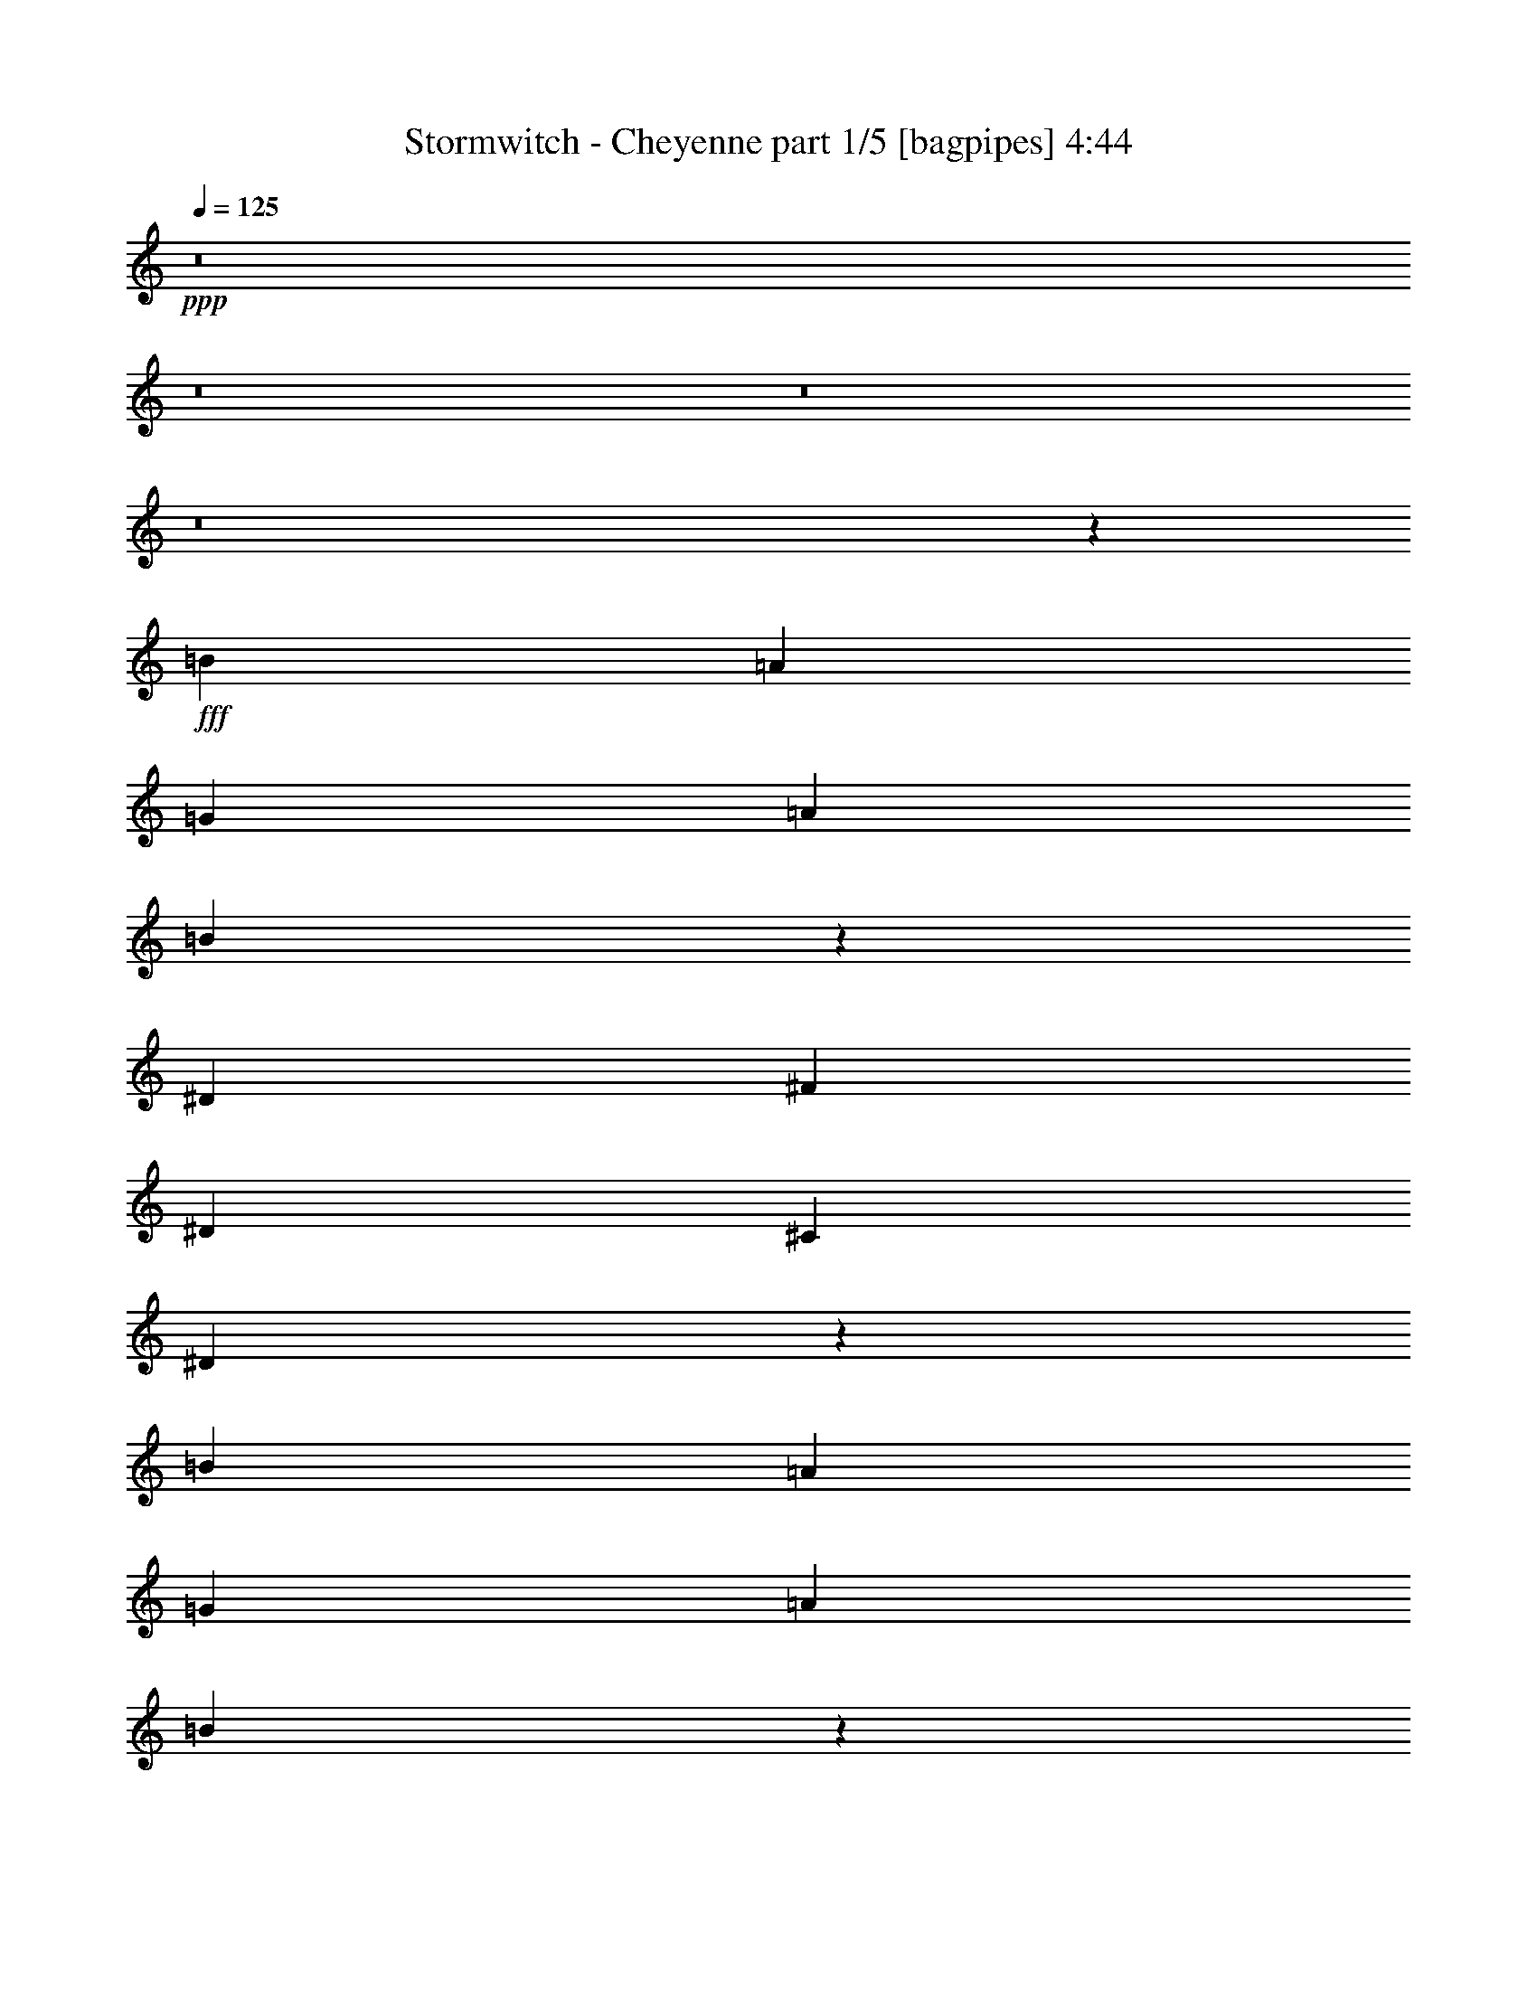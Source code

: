 % Produced with Bruzo's Transcoding Environment
% Transcribed by  Bruzo

X:1
T:  Stormwitch - Cheyenne part 1/5 [bagpipes] 4:44
Z: Transcribed with BruTE 64
L: 1/4
Q: 125
K: C
+ppp+
z8
z8
z8
z8
z29211/4000
+fff+
[=B221/500]
[=A221/500]
[=G221/500]
[=A221/250]
[=B5449/4000]
z24963/8000
[^D221/500]
[^F221/500]
[^D221/500]
[^C3661/4000]
[^D14107/8000]
z893/250
[=B221/500]
[=A1893/4000]
[=G221/500]
[=A221/250]
[=B5247/4000]
z25117/8000
[^D1893/4000]
[^F221/500]
[^D221/500]
[^C221/250]
[^D14453/8000]
z28479/8000
[=c221/500]
[=c221/500]
[^A221/500]
[^A7323/8000]
[=c1059/800]
z7139/2000
[=A221/500]
[=B1893/4000]
[=B221/500]
[=A221/500]
[=A221/500]
[=B5257/4000]
z28883/8000
[=B221/500]
[=A221/500]
[=G221/500]
[=A221/250]
[=B10937/8000]
z6231/2000
[^D221/500]
[^F221/500]
[^D221/500]
[^C221/250]
[^D3599/2000]
z1767/4000
[=E221/500]
[=E221/500]
[=E1893/4000]
[^D5179/8000]
[=B,5429/8000]
[^G,7/16]
z893/2000
[^G3537/8000]
[^G1893/4000]
[^G221/500]
[=G5179/8000]
[^G5429/8000]
[=G3461/8000]
z3611/8000
[=B1893/4000]
[=B221/500]
[=B221/500]
[^A5429/8000]
[^F5179/8000]
[^D221/500]
[^G1893/4000]
[^G221/500]
[^G221/500]
[=G18029/8000]
z1719/4000
[=E221/500]
[=E221/500]
[=E221/500]
[^D5429/8000]
[=B,5429/8000]
[^G,899/2000]
z869/2000
[^G221/500]
[^G221/500]
[^G221/500]
[^F5429/8000]
[^D5429/8000]
[=B,1779/4000]
z1757/4000
[=B221/500]
[=B221/500]
[=B3537/8000]
[^A5429/8000]
[^F5429/8000]
[^D221/500]
[^G221/500]
[=G221/500]
[=F221/500]
[^D7197/4000]
[^D221/500]
[=C,3661/4000=C3661/4000]
[^D,221/250^D221/250]
[=G,14051/8000=G14051/8000]
z97/200
[=F221/500]
[=F221/500]
[=F221/500]
[^D221/500]
[=D221/500]
[=C3661/4000]
[=C,221/250=C221/250]
[^D,221/250^D221/250]
[=G,7197/4000=G7197/4000]
[^d5179/8000]
[^d5429/8000]
[^d221/500]
[=f2879/1600]
[=C,221/250=C221/250]
[^D,221/250^D221/250]
[=G,14397/8000=G14397/8000]
z3533/8000
[=F221/500]
[=F221/500]
[=F1893/4000]
[^D221/500]
[=D221/500]
[=C221/250]
[=C543/800]
[=D221/500]
[^D5429/8000]
[=D221/500]
[=C5429/8000]
[^A,5179/8000]
[=C14269/4000]
[=C5429/8000]
[=D221/500]
[^D5429/8000]
[=D221/500]
[=C543/800]
[^A,5429/8000]
[=C7099/8000]
z8
z8
z8
z14499/2000
[=B221/500]
[=A221/500]
[=G221/500]
[=A3661/4000]
[=B5287/4000]
z25037/8000
[^D221/500]
[^F221/500]
[^D1893/4000]
[^C221/250]
[^D14033/8000]
z289/80
[=B221/500]
[=A221/500]
[=G221/500]
[=A221/250]
[=B273/200]
z1247/400
[^D221/500]
[^F221/500]
[^D221/500]
[^C7073/8000]
[^D14379/8000]
z3551/8000
[=E221/500]
[=E221/500]
[=E1893/4000]
[^D5179/8000]
[=B,5429/8000]
[^G,3483/8000]
z3589/8000
[^G1893/4000]
[^G221/500]
[^G221/500]
[=G5429/8000]
[^G5179/8000]
[=G689/1600]
z1939/4000
[=B221/500]
[=B221/500]
[=B221/500]
[^A5429/8000]
[^F5179/8000]
[^D1893/4000]
[^G221/500]
[^G221/500]
[^G221/500]
[=G4503/2000]
z1727/4000
[=E221/500]
[=E221/500]
[=E221/500]
[^D543/800]
[=B,5429/8000]
[^G,3579/8000]
z3493/8000
[^G221/500]
[^G221/500]
[^G221/500]
[^F5429/8000]
[^D5429/8000]
[=B,3541/8000]
z3531/8000
[=B221/500]
[=B221/500]
[=B1893/4000]
[^A5179/8000]
[^F5429/8000]
[^D221/500]
[^G3537/8000]
[=G221/500]
[=F1893/4000]
[^D221/125]
[^D221/500]
[=C,3661/4000=C3661/4000]
[^D,221/250^D221/250]
[=G,7017/4000=G7017/4000]
z487/1000
[=F221/500]
[=F221/500]
[=F221/500]
[^D221/500]
[=D3537/8000]
[=C3661/4000]
[=C,221/250=C221/250]
[^D,221/250^D221/250]
[=G,7197/4000=G7197/4000]
[^d5179/8000]
[^d5429/8000]
[^d221/500]
[=f7197/4000]
[=C,221/250=C221/250]
[^D,7073/8000^D7073/8000]
[=G,719/400=G719/400]
z71/160
[=F221/500]
[=F221/500]
[=F1893/4000]
[^D221/500]
[=D221/500]
[=C221/250]
[=C5429/8000]
[=D221/500]
[^D5429/8000]
[=D221/500]
[=C5429/8000]
[^A,259/400]
[=C7409/8000]
z8
z8
z8
z8
z8
z8
z8
z8
z8
z8
z8
z8
z8
z2249/1000
[=F,221/500]
[=G,221/500]
[=G,221/500]
[=G,1893/4000]
[^A,221/500]
[=G,221/500]
[=G,221/500]
[=G,221/500]
[=F,3537/8000]
[=G,221/500]
[=G,1893/4000]
[=G,221/500]
[=D221/500]
[=C221/500]
[^A,221/250]
[=F,221/500]
[=G,1893/4000]
[=G,221/500]
[=G,221/500]
[^A,221/500]
[=G,221/500]
[=G,221/500]
[=G,221/500]
[=F,1893/4000]
[=G,221/500]
[=G,221/500]
[=G,221/500]
[=D3537/8000]
[=C221/500]
[^A,3661/4000]
[=F,221/500]
[=G,221/500]
[=G,221/500]
[=G,221/500]
[^A,221/500]
[=G,221/500]
[=G,1893/4000]
[=G,221/500]
[=F,221/500]
[=G,221/500]
[=G,221/500]
[=G,221/500]
[=D221/500]
[=C1893/4000]
[^A,221/250]
[=F,221/500]
[=G,3537/8000]
[=G,221/500]
[=G,221/500]
[^A,1893/4000]
[=G,221/500]
[=G,221/500]
[=G,221/500]
[=F,221/500]
[=G,221/500]
[=G,221/500]
[=G,1893/4000]
[=D221/500]
[=C221/500]
[^A,221/250]
[=F,221/500]
[=G,221/500]
[=G,1893/4000]
[=G,221/500]
[^A,221/500]
[=G,221/500]
[=G,3537/8000]
[=G,221/500]
[=F,221/500]
[=G,1893/4000]
[=G,221/500]
[=G,221/500]
[=D221/500]
[=C221/500]
[^A,3661/4000]
[=F,221/500]
[=G,221/500]
[=G,221/500]
[=G,221/500]
[^A,221/500]
[=G,221/500]
[=G,1893/4000]
[=G,221/500]
[=F,221/500]
[=G,221/500]
[=G,3537/8000]
[=G,221/500]
[=D221/500]
[=C1893/4000]
[^A,221/250]
[=F,221/500]
[=G,221/500]
[=G,221/500]
[=G,221/500]
[^A,1893/4000]
[=G,221/500]
[=G,221/500]
[=G,221/500]
[=F,221/500]
[=G,221/500]
[=G,221/500]
[=G,1893/4000]
[=D221/500]
[=C221/500]
[^A,7073/8000]
[=F,221/500]
[=G,221/500]
[=G,1893/4000]
[=G,221/500]
[^A,221/500]
[=G,221/500]
[=G,221/500]
[=G,221/500]
[=F,221/500]
[=G,1893/4000]
[=G,221/500]
[=G,221/500]
[=D221/500]
[=C221/500]
[^A,221/250]
[=C,3661/4000=C3661/4000]
[^D,221/250^D221/250]
[=G,29/16=G29/16]
z3431/8000
[=F221/500]
[=F221/500]
[=F221/500]
[^D221/500]
[=D221/500]
[=C3661/4000]
[=C,221/250=C221/250]
[^D,221/250^D221/250]
[=G,7197/4000=G7197/4000]
[^d543/800]
[^d5179/8000]
[^d221/500]
[=f7197/4000]
[=C,221/250=C221/250]
[^D,3661/4000^D3661/4000]
[=G,881/500=G881/500]
z56/125
[=F221/500]
[=F1893/4000]
[=F221/500]
[^D221/500]
[=D3537/8000]
[=C221/250]
[=C5429/8000]
[=D221/500]
[^D5429/8000]
[=D221/500]
[=C5429/8000]
[^A,5179/8000]
[=C59/64]
z21413/8000
[=C5179/8000]
[=D1893/4000]
[^D259/400]
[=D221/500]
[=C5429/8000]
[^A,5429/8000]
[=C881/1000]
z50029/8000
[^A,221/500]
[=G,221/500]
[=G,1893/4000]
[=F,221/500]
[=G,14077/8000]
z5721/1600
[^D,1893/4000]
[=C,221/500]
[=C,221/500]
[^A,221/500]
[=C,14501/8000]
z1777/500
[^A,221/500]
[=G,221/500]
[=G,221/500]
[=F,221/500]
[=G,1803/1000]
z28509/8000
[^D,221/500]
[=C,221/500]
[=C,221/500]
[^A,1893/4000]
[=C,14097/8000]
z14293/4000
[^A,221/500]
[=G,1893/4000]
[=G,221/500]
[=F,221/500]
[=G,701/400]
z8
z8
z9301/4000
[=E1893/4000]
[=E221/500]
[=E221/500]
[^D5429/8000]
[=B,5179/8000]
[^G,429/1000]
z389/800
[^G221/500]
[^G221/500]
[^G3537/8000]
[=G5429/8000]
[^G5179/8000]
[=G3893/8000]
z3429/8000
[=B221/500]
[=B221/500]
[=B221/500]
[^A5429/8000]
[^F5429/8000]
[^D221/500]
[^G221/500]
[^G221/500]
[^G221/500]
[=G17961/8000]
z1753/4000
[=E221/500]
[=E221/500]
[=E221/500]
[^D5429/8000]
[=B,5429/8000]
[^G,441/1000]
z443/1000
[^G221/500]
[^G221/500]
[^G1893/4000]
[^F5179/8000]
[^D5429/8000]
[=B,349/800]
z1791/4000
[=B221/500]
[=B1893/4000]
[=B221/500]
[^A259/400]
[^F5429/8000]
[^D221/500]
[^G221/500]
[=G1893/4000]
[=F221/500]
[^D221/125]
[^D221/500]
[=C,3661/4000=C3661/4000]
[^D,221/250^D221/250]
[=G,14483/8000=G14483/8000]
z3447/8000
[=F221/500]
[=F3537/8000]
[=F221/500]
[^D221/500]
[=D1893/4000]
[=C221/250]
[=C,221/250=C221/250]
[^D,221/250^D221/250]
[=G,7197/4000=G7197/4000]
[^d5429/8000]
[^d5179/8000]
[^d1893/4000]
[=f2829/1600]
[=C,221/250=C221/250]
[^D,3661/4000^D3661/4000]
[=G,14079/8000=G14079/8000]
z3601/8000
[=F1893/4000]
[=F221/500]
[=F221/500]
[^D221/500]
[=D221/500]
[=C221/250]
[=C5429/8000]
[=D221/500]
[^D543/800]
[=D221/500]
[=C5429/8000]
[^A,5429/8000]
[=C1777/2000]
z2143/800
[=C5179/8000]
[=D1893/4000]
[^D5179/8000]
[=D221/500]
[=C5429/8000]
[^A,5429/8000]
[=C879/1000]
z21507/8000
[=C5429/8000]
[=D221/500]
[^D5429/8000]
[=D221/500]
[=C5179/8000]
[^A,5429/8000]
[=C1391/1600]
z8
z9/2

X:2
T:  Stormwitch - Cheyenne part 2/5 [horn] 4:44
Z: Transcribed with BruTE 64
L: 1/4
Q: 125
K: C
+ppp+
z8
z8
z8
z8
z2441/4000
+f+
[=G221/500=g221/500]
[=B221/500=b221/500]
[=e5273/4000]
z923/1000
[^D221/500^A221/500]
[=C221/500=G221/500]
[=C261/2000=G261/2000]
z623/2000
[^A,63/500=F63/500]
z79/250
[=C42933/8000=G42933/8000]
[^A,221/500=F221/500]
[=G,221/500=D221/500]
[=G,/8-=D/8]
[=G,317/1000]
[=F,/8-=C/8]
[=F,317/1000]
[=G,7197/2000=D7197/2000]
[=F1643/8000]
[=G1893/8000]
[=F1643/8000]
[=G1893/8000]
[=F1643/8000]
[=G1893/8000]
[=F1893/8000]
[=G1643/8000]
[^D221/500^A221/500]
[=C221/500=G221/500]
[=C1391/8000=G1391/8000]
z599/2000
[^A,69/500=F69/500]
z38/125
[=C21341/4000=G21341/4000]
[^A,1893/4000=F1893/4000]
[=G,221/500=D221/500]
[=G,/8-=D/8]
[=G,317/1000]
[=F,/8-=C/8]
[=F,317/1000]
[=G,42933/8000=D42933/8000]
[^D221/500^A221/500]
[=C221/500=G221/500]
[=C/8=G/8]
z317/1000
[^A,/8=F/8]
z317/1000
[=C42933/8000=G42933/8000]
[^A,221/500=F221/500]
[=G,221/500=D221/500]
[=G,/8-=D/8]
[=G,1393/4000]
[=F,/8-=C/8]
[=F,317/1000]
[=G,21341/4000=D21341/4000]
[^D3787/8000^A3787/8000]
[=C221/500=G221/500]
[=C1083/8000=G1083/8000]
z2453/8000
[^A,1047/8000=F1047/8000]
z2489/8000
[=C10733/2000=G10733/2000]
[^A,221/500=F221/500]
[=G,221/500=D221/500]
[=G,/8-=D/8]
[=G,317/1000]
[=F,/8-=C/8]
[=F,317/1000]
[=G,42933/8000=D42933/8000]
[=C7197/4000=G7197/4000]
[^G,221/125^D221/125]
[^D2879/1600^A2879/1600]
[^A,221/125=F221/125]
[=G7197/4000=d7197/4000]
[=D221/125=A221/125]
[^G,1387/8000^D1387/8000^G1387/8000]
z2399/8000
[^G,1101/8000^D1101/8000^G1101/8000]
z487/1600
[^G,213/1600^D213/1600^G213/1600]
z2471/8000
[=G,17931/8000=D17931/8000=G17931/8000]
[=C1643/8000]
[=C1893/8000]
[=C1643/8000]
[=C1893/8000]
[=C1643/8000]
[=C1893/8000]
[=C1893/8000]
[=C1643/8000]
[=B,221/500]
[=C221/500]
[=B,3661/4000]
[^D221/125]
[^D221/500]
[=D1893/4000]
[=C221/500]
[^A,221/500]
[=G1643/8000]
[=G1893/8000]
[=G1893/8000]
[=G1643/8000]
[=G1893/8000]
[=G1643/8000]
[=G947/4000]
[=G1643/8000]
[=D7197/4000]
[^D221/250]
[=D221/500]
[=C1893/4000]
[^A,3589/8000]
z2111/1600
[=C14269/4000=G14269/4000=c14269/4000]
[^G,2879/1600^D2879/1600^G2879/1600]
[=F,7197/4000=C7197/4000=F7197/4000]
[=C14269/4000=G14269/4000=c14269/4000]
[^G,221/125^D221/125^G221/125]
[^D2879/1600^A2879/1600^d2879/1600]
[=C14269/4000=G14269/4000=c14269/4000]
[^G,7197/4000^D7197/4000^G7197/4000]
[=F,221/125=C221/125=F221/125]
[=C2879/1600=G2879/1600=c2879/1600]
[^A,1407/800=F1407/800^A1407/800]
z361/800
[=C389/800=G389/800=c389/800]
z429/1000
[=C223/500=G223/500=c223/500]
z219/500
[=C437/1000=G437/1000=c437/1000]
z447/1000
[=C221/500=G221/500=c221/500]
[=C7197/4000=G7197/4000=c7197/4000]
[^A,2879/1600=F2879/1600^A2879/1600]
[^D221/500^A221/500]
[=C221/500=G221/500]
[=C1027/8000=G1027/8000]
z2509/8000
[^A,/8=F/8]
z317/1000
[=C10733/2000=G10733/2000]
[^A,221/500=F221/500]
[=G,221/500=D221/500]
[=G,/8-=D/8]
[=G,2537/8000]
[=F,/8-=C/8]
[=F,317/1000]
[=G,10733/2000=D10733/2000]
[^D221/500^A221/500]
[=C1893/4000=G1893/4000]
[=C281/2000=G281/2000]
z603/2000
[^A,17/125=F17/125]
z153/500
[=C42933/8000=G42933/8000]
[^A,221/500=F221/500]
[=G,221/500=D221/500]
[=G,/8-=D/8]
[=G,317/1000]
[=F,/8-=C/8]
[=F,317/1000]
[=G,42933/8000=D42933/8000]
[^D221/500^A221/500]
[=C221/500=G221/500]
[=C/8=G/8]
z317/1000
[^A,/8=F/8]
z317/1000
[=C10733/2000=G10733/2000]
[^A,221/500=F221/500]
[=G,3537/8000=D3537/8000]
[=G,3/16-=D3/16]
[=G,1143/4000]
[=F,/8-=C/8]
[=F,317/1000]
[=G,21341/4000=D21341/4000]
[^D1893/4000^A1893/4000]
[=C221/500=G221/500]
[=C1067/8000=G1067/8000]
z2469/8000
[^A,1031/8000=F1031/8000]
z501/1600
[=C42933/8000=G42933/8000]
[^A,221/500=F221/500]
[=G,221/500=D221/500]
[=G,/8-=D/8]
[=G,317/1000]
[=F,/8-=C/8]
[=F,317/1000]
[=G,42933/8000=D42933/8000]
[=C7197/4000=G7197/4000]
[^G,221/125^D221/125]
[^D7197/4000^A7197/4000]
[^A,2829/1600=F2829/1600]
[=G7197/4000=d7197/4000]
[=D7197/4000=A7197/4000]
[^G,7/50^D7/50^G7/50]
z151/500
[^G,271/2000^D271/2000^G271/2000]
z613/2000
[^G,131/1000^D131/1000^G131/1000]
z311/1000
[=G,1793/800=D1793/800=G1793/800]
[=C1643/8000]
[=C1893/8000]
[=C1643/8000]
[=C1893/8000]
[=C1893/8000]
[=C1643/8000]
[=C1893/8000]
[=C1643/8000]
[=B,3537/8000]
[=C1893/4000]
[=B,221/250]
[^D221/125]
[^D1893/4000]
[=D221/500]
[=C221/500]
[^A,221/500]
[=G1893/8000]
[=G1643/8000]
[=G1893/8000]
[=G1643/8000]
[=G1893/8000]
[=G1643/8000]
[=G1893/8000]
[=G1893/8000]
[=D221/125]
[^D7073/8000]
[=D1893/4000]
[=C221/500]
[^A,893/2000]
z2643/2000
[=C14269/4000=G14269/4000=c14269/4000]
[^G,7197/4000^D7197/4000^G7197/4000]
[=F,2879/1600=C2879/1600=F2879/1600]
[=C14269/4000=G14269/4000=c14269/4000]
[^G,221/125^D221/125^G221/125]
[^D7197/4000^A7197/4000^d7197/4000]
[=C28539/8000=G28539/8000=c28539/8000]
[^G,7197/4000^D7197/4000^G7197/4000]
[=F,221/125=C221/125=F221/125]
[=C7197/4000=G7197/4000=c7197/4000]
[^A,2829/1600=F2829/1600^A2829/1600]
[=C/8=G/8]
z1393/4000
[=C1123/8000=G1123/8000]
z23879/8000
[=C1121/8000=G1121/8000]
z483/1600
[=C217/1600=G217/1600]
z23917/8000
[=C1083/8000=G1083/8000]
z2453/8000
[=C1047/8000=G1047/8000]
z5989/2000
[=C261/2000=G261/2000]
z623/2000
[=C63/500=G63/500]
z11997/4000
[^c221/500]
[^c221/500]
[^c1893/8000]
[=B1643/8000]
[^c1893/8000]
[=e5429/8000]
[^c1643/8000]
[=B1893/8000]
[^c1643/8000]
[=B1893/8000]
[^c221/500]
[^G3537/8000]
[^G221/500]
[^G1893/8000]
[^F1893/8000]
[^G1643/8000]
[=B5429/8000]
[^G1643/8000]
[^F1893/8000]
[^G1893/8000]
[^F1643/8000]
[^G221/500]
[^c221/500]
[^c1893/4000]
[^c1643/8000]
[=B1893/8000]
[^c1643/8000]
[=e5429/8000]
[^c1893/8000]
[=B1643/8000]
[^c1893/8000]
[=B1643/8000]
[^c221/500]
[^G1893/4000]
[^G221/500]
[^G1643/8000]
[^F1893/8000]
[^G1643/8000]
[=B5429/8000]
[^G947/4000]
[^F1643/8000]
[^G1893/8000]
[^F1643/8000]
[^G1893/4000]
[^F,14269/4000^C14269/4000^F14269/4000]
[^G,14269/4000^D14269/4000^G14269/4000]
[^F,28539/8000^C28539/8000^F28539/8000]
[^G,14269/4000^D14269/4000^G14269/4000]
[^F,28539/8000^C28539/8000^F28539/8000]
[^F,3661/4000^C3661/4000^F3661/4000]
[^G,221/500^D221/500^G221/500]
[=A,221/250=E221/250=A221/250]
[^A,221/500=F221/500^A221/500]
[=B,221/500^F221/500=B221/500]
[=C1893/4000=G1893/4000=c1893/4000]
[=G,57077/8000=D57077/8000=G57077/8000]
[^D14269/2000^A14269/2000^d14269/2000]
[=C57077/8000=G57077/8000=c57077/8000]
[=G,57327/8000=D57327/8000=G57327/8000]
[=G,57077/8000=D57077/8000=G57077/8000]
[^D57077/8000^A57077/8000^d57077/8000]
[=C28663/4000=G28663/4000=c28663/4000]
[=G,57077/8000=D57077/8000=G57077/8000]
[=G,57077/8000=D57077/8000=G57077/8000]
[^D57327/8000^A57327/8000^d57327/8000]
[=C14269/2000=G14269/2000=c14269/2000]
[=G,57077/8000=D57077/8000=G57077/8000]
[=G,57327/8000=D57327/8000=G57327/8000]
[^D57077/8000^A57077/8000^d57077/8000]
[=C57077/8000=G57077/8000=c57077/8000]
[=G,14269/2000=D14269/2000=G14269/2000]
[=C28789/8000=G28789/8000=c28789/8000]
[^G,221/125^D221/125^G221/125]
[=F,7197/4000=C7197/4000=F7197/4000]
[=C14269/4000=G14269/4000=c14269/4000]
[^G,2829/1600^D2829/1600^G2829/1600]
[^D7197/4000^A7197/4000^d7197/4000]
[=C14269/4000=G14269/4000=c14269/4000]
[^G,7197/4000^D7197/4000^G7197/4000]
[=F,2829/1600=C2829/1600=F2829/1600]
[=C7197/4000=G7197/4000=c7197/4000]
[^A,14019/8000=F14019/8000^A14019/8000]
z3911/8000
[=C3589/8000=G3589/8000=c3589/8000]
z3483/8000
[=C3517/8000=G3517/8000=c3517/8000]
z711/1600
[=C689/1600=G689/1600=c689/1600]
z3877/8000
[=C221/500=G221/500=c221/500]
[=C2829/1600=G2829/1600=c2829/1600]
[^A,7197/4000=F7197/4000^A7197/4000]
[^D221/500^A221/500]
[=C221/500=G221/500]
[=C/8=G/8]
z317/1000
[^A,/8=F/8]
z317/1000
[=C42933/8000=G42933/8000]
[^A,221/500=F221/500]
[=G,221/500=D221/500]
[=G,/8-=D/8]
[=G,1393/4000]
[=F,/8-=C/8]
[=F,317/1000]
[=G,21341/4000=D21341/4000]
[^D1893/4000^A1893/4000]
[=C221/500=G221/500]
[=C1073/8000=G1073/8000]
z2463/8000
[^A,1037/8000=F1037/8000]
z2499/8000
[=C42933/8000=G42933/8000]
[^A,221/500=F221/500]
[=G,221/500=D221/500]
[=G,/8-=D/8]
[=G,317/1000]
[=F,/8-=C/8]
[=F,317/1000]
[=G,42933/8000=D42933/8000]
[^D221/500^A221/500]
[=C221/500=G221/500]
[=C/8=G/8]
z317/1000
[^A,1383/8000=F1383/8000]
z2403/8000
[=C42683/8000=G42683/8000]
[^A,221/500=F221/500]
[=G,1893/4000=D1893/4000]
[=G,/8-=D/8]
[=G,317/1000]
[=F,/8-=C/8]
[=F,317/1000]
[=G,10733/2000=D10733/2000]
[^D221/500^A221/500]
[=C221/500=G221/500]
[=C127/1000=G127/1000]
z2521/8000
[^A,/8=F/8]
z317/1000
[=C10733/2000=G10733/2000]
[^A,221/500=F221/500]
[=G,221/500=D221/500]
[=G,/8-=D/8]
[=G,317/1000]
[=F,/8-=C/8]
[=F,1393/4000]
[=G,42683/8000=D42683/8000]
[=C7197/4000=G7197/4000]
[^G,221/125^D221/125]
[^D2879/1600^A2879/1600]
[^A,7197/4000=F7197/4000]
[=G221/125=d221/125]
[=D7197/4000=A7197/4000]
[^G,1069/8000^D1069/8000^G1069/8000]
z2467/8000
[^G,1033/8000^D1033/8000^G1033/8000]
z2503/8000
[^G,/8^D/8^G/8]
z317/1000
[=G,1793/800=D1793/800=G1793/800]
[=C1643/8000]
[=C947/4000]
[=C1893/8000]
[=C1643/8000]
[=C1893/8000]
[=C1643/8000]
[=C1893/8000]
[=C1643/8000]
[=B,1893/4000]
[=C221/500]
[=B,221/250]
[^D7197/4000]
[^D221/500]
[=D221/500]
[=C221/500]
[^A,221/500]
[=G1893/8000]
[=G1643/8000]
[=G1893/8000]
[=G1643/8000]
[=G1893/8000]
[=G1893/8000]
[=G1643/8000]
[=G1893/8000]
[=D2829/1600]
[^D3661/4000]
[=D221/500]
[=C221/500]
[^A,3521/8000]
z10623/8000
[=C7197/2000=G7197/2000=c7197/2000]
[^G,2829/1600^D2829/1600^G2829/1600]
[=F,7197/4000=C7197/4000=F7197/4000]
[=C14269/4000=G14269/4000=c14269/4000]
[^G,7197/4000^D7197/4000^G7197/4000]
[^D2829/1600^A2829/1600^d2829/1600]
[=C14269/4000=G14269/4000=c14269/4000]
[^G,7197/4000^D7197/4000^G7197/4000]
[=F,221/125=C221/125=F221/125]
[=C2879/1600=G2879/1600=c2879/1600]
[^A,7251/4000=F7251/4000^A7251/4000]
z857/2000
[=C893/2000=G893/2000=c893/2000]
z7/16
[=C7/16=G7/16=c7/16]
z893/2000
[=C857/2000=G857/2000=c857/2000]
z1947/4000
[=C221/500=G221/500=c221/500]
[=C221/125=G221/125=c221/125]
[^A,7213/4000=F7213/4000^A7213/4000]
z701/1600
[=C699/1600=G699/1600=c699/1600]
z3577/8000
[=C3423/8000=G3423/8000=c3423/8000]
z3899/8000
[=C3601/8000=G3601/8000=c3601/8000]
z3471/8000
[=C221/500=G221/500=c221/500]
[=C7197/4000=G7197/4000=c7197/4000]
[^A,221/125=F221/125^A221/125]
[=C11391/1600=G11391/1600=c11391/1600]
z25/4

X:3
T:  Stormwitch - Cheyenne part 3/5 [lute] 4:44
Z: Transcribed with BruTE 64
L: 1/4
Q: 125
K: C
+ppp+
z57077/8000
+fff+
[^D221/500^A221/500]
[=C1893/4000=G1893/4000]
[=C1101/8000=G1101/8000]
z487/1600
[^A,213/1600=F213/1600]
z2471/8000
[=C42933/8000=G42933/8000]
[^A,221/500=F221/500]
[=G,221/500=D221/500]
[=G,/8-=D/8]
[=G,317/1000]
[=F,/8-=C/8]
[=F,317/1000]
[=G,10733/2000=D10733/2000]
[^D221/500^A221/500]
[=C221/500=G221/500]
[=C/8=G/8]
z317/1000
[^A,/8=F/8]
z2537/8000
[=C10733/2000=G10733/2000]
[^A,221/500=F221/500]
[=G,1893/4000=D1893/4000]
[=G,/8-=D/8]
[=G,317/1000]
[=F,/8-=C/8]
[=F,317/1000]
[=G,42933/8000=D42933/8000]
[^D221/500^A221/500]
[=C221/500=G221/500]
[=C261/2000=G261/2000]
z623/2000
[^A,63/500=F63/500]
z79/250
[=C42933/8000=G42933/8000]
[^A,221/500=F221/500]
[=G,221/500=D221/500]
[=G,/8-=D/8]
[=G,317/1000]
[=F,/8-=C/8]
[=F,317/1000]
[=G,10733/2000=D10733/2000]
[^D221/500^A221/500]
[=C221/500=G221/500]
[=C1391/8000=G1391/8000]
z599/2000
[^A,69/500=F69/500]
z38/125
[=C21341/4000=G21341/4000]
[^A,1893/4000=F1893/4000]
[=G,221/500=D221/500]
[=G,/8-=D/8]
[=G,317/1000]
[=F,/8-=C/8]
[=F,317/1000]
[=G,42933/8000=D42933/8000]
[^D221/500^A221/500]
[=C221/500=G221/500]
[=C/8=G/8]
z317/1000
[^A,/8=F/8]
z317/1000
[=C42933/8000=G42933/8000]
[^A,221/500=F221/500]
[=G,221/500=D221/500]
[=G,/8-=D/8]
[=G,1393/4000]
[=F,/8-=C/8]
[=F,317/1000]
[=G,21341/4000=D21341/4000]
[^D3787/8000^A3787/8000]
[=C221/500=G221/500]
[=C1083/8000=G1083/8000]
z2453/8000
[^A,1047/8000=F1047/8000]
z2489/8000
[=C10733/2000=G10733/2000]
[^A,221/500=F221/500]
[=G,221/500=D221/500]
[=G,/8-=D/8]
[=G,317/1000]
[=F,/8-=C/8]
[=F,317/1000]
[=G,42933/8000=D42933/8000]
[=C7197/4000=G7197/4000]
[^G,221/125^D221/125]
[^D2879/1600^A2879/1600]
[^A,221/125=F221/125]
[=G7197/4000=d7197/4000]
[=D221/125=A221/125]
[^G,1387/8000^D1387/8000^G1387/8000]
z2399/8000
[^G,1101/8000^D1101/8000^G1101/8000]
z487/1600
[^G,213/1600^D213/1600^G213/1600]
z2471/8000
[=G,17931/8000=D17931/8000=G17931/8000]
[=C1643/8000]
[=C1893/8000]
[=C1643/8000]
[=C1893/8000]
[=C1643/8000]
[=C1893/8000]
[=C1893/8000]
[=C1643/8000]
[=B,221/500]
[=C221/500]
[=B,3661/4000]
[^D221/125]
[^D221/500]
[=D1893/4000]
[=C221/500]
[^A,221/500]
[=G1643/8000]
[=G1893/8000]
[=G1893/8000]
[=G1643/8000]
[=G1893/8000]
[=G1643/8000]
[=G947/4000]
[=G1643/8000]
[=D7197/4000]
[^D221/250]
[=D221/500]
[=C1893/4000]
[^A,3589/8000]
z2111/1600
[=C14269/4000=G14269/4000=c14269/4000]
[^G,2879/1600^D2879/1600^G2879/1600]
[=F,7197/4000=C7197/4000=F7197/4000]
[=C14269/4000=G14269/4000=c14269/4000]
[^G,221/125^D221/125^G221/125]
[^D2879/1600^A2879/1600^d2879/1600]
[=C14269/4000=G14269/4000=c14269/4000]
[^G,7197/4000^D7197/4000^G7197/4000]
[=F,221/125=C221/125=F221/125]
[=C2879/1600=G2879/1600=c2879/1600]
[^A,1407/800=F1407/800^A1407/800]
z361/800
[=C389/800=G389/800=c389/800]
z429/1000
[=C223/500=G223/500=c223/500]
z219/500
[=C437/1000=G437/1000=c437/1000]
z447/1000
[=C221/500=G221/500=c221/500]
[=C7197/4000=G7197/4000=c7197/4000]
[^A,2879/1600=F2879/1600^A2879/1600]
[^D221/500^A221/500]
[=C221/500=G221/500]
[=C1027/8000=G1027/8000]
z2509/8000
[^A,/8=F/8]
z317/1000
[=C10733/2000=G10733/2000]
[^A,221/500=F221/500]
[=G,221/500=D221/500]
[=G,/8-=D/8]
[=G,2537/8000]
[=F,/8-=C/8]
[=F,317/1000]
[=G,10733/2000=D10733/2000]
[^D221/500^A221/500]
[=C1893/4000=G1893/4000]
[=C281/2000=G281/2000]
z603/2000
[^A,17/125=F17/125]
z153/500
[=C42933/8000=G42933/8000]
[^A,221/500=F221/500]
[=G,221/500=D221/500]
[=G,/8-=D/8]
[=G,317/1000]
[=F,/8-=C/8]
[=F,317/1000]
[=G,42933/8000=D42933/8000]
[^D221/500^A221/500]
[=C221/500=G221/500]
[=C/8=G/8]
z317/1000
[^A,/8=F/8]
z317/1000
[=C10733/2000=G10733/2000]
[^A,221/500=F221/500]
[=G,3537/8000=D3537/8000]
[=G,3/16-=D3/16]
[=G,1143/4000]
[=F,/8-=C/8]
[=F,317/1000]
[=G,21341/4000=D21341/4000]
[^D1893/4000^A1893/4000]
[=C221/500=G221/500]
[=C1067/8000=G1067/8000]
z2469/8000
[^A,1031/8000=F1031/8000]
z501/1600
[=C42933/8000=G42933/8000]
[^A,221/500=F221/500]
[=G,221/500=D221/500]
[=G,/8-=D/8]
[=G,317/1000]
[=F,/8-=C/8]
[=F,317/1000]
[=G,42933/8000=D42933/8000]
[=C7197/4000=G7197/4000]
[^G,221/125^D221/125]
[^D7197/4000^A7197/4000]
[^A,2829/1600=F2829/1600]
[=G7197/4000=d7197/4000]
[=D7197/4000=A7197/4000]
[^G,7/50^D7/50^G7/50]
z151/500
[^G,271/2000^D271/2000^G271/2000]
z613/2000
[^G,131/1000^D131/1000^G131/1000]
z311/1000
[=G,1793/800=D1793/800=G1793/800]
[=C1643/8000]
[=C1893/8000]
[=C1643/8000]
[=C1893/8000]
[=C1893/8000]
[=C1643/8000]
[=C1893/8000]
[=C1643/8000]
[=B,3537/8000]
[=C1893/4000]
[=B,221/250]
[^D221/125]
[^D1893/4000]
[=D221/500]
[=C221/500]
[^A,221/500]
[=G1893/8000]
[=G1643/8000]
[=G1893/8000]
[=G1643/8000]
[=G1893/8000]
[=G1643/8000]
[=G1893/8000]
[=G1893/8000]
[=D221/125]
[^D7073/8000]
[=D1893/4000]
[=C221/500]
[^A,893/2000]
z2643/2000
[=C14269/4000=G14269/4000=c14269/4000]
[^G,7197/4000^D7197/4000^G7197/4000]
[=F,2879/1600=C2879/1600=F2879/1600]
[=C14269/4000=G14269/4000=c14269/4000]
[^G,221/125^D221/125^G221/125]
[^D7197/4000^A7197/4000^d7197/4000]
[=C28539/8000=G28539/8000=c28539/8000]
[^G,7197/4000^D7197/4000^G7197/4000]
[=F,221/125=C221/125=F221/125]
[=C7197/4000=G7197/4000=c7197/4000]
[^A,2829/1600=F2829/1600^A2829/1600]
[=C/8=G/8]
z1393/4000
[=C1123/8000=G1123/8000]
z23879/8000
[=C1121/8000=G1121/8000]
z483/1600
[=C217/1600=G217/1600]
z23917/8000
[=C1083/8000=G1083/8000]
z2453/8000
[=C1047/8000=G1047/8000]
z5989/2000
[=C261/2000=G261/2000]
z623/2000
[=C63/500=G63/500]
z11997/4000
[^c221/500]
[^c221/500]
[^c1893/8000]
[=B1643/8000]
[^c1893/8000]
[=e5429/8000]
[^c1643/8000]
[=B1893/8000]
[^c1643/8000]
[=B1893/8000]
[^c221/500]
[^G3537/8000]
[^G221/500]
[^G1893/8000]
[^F1893/8000]
[^G1643/8000]
[=B5429/8000]
[^G1643/8000]
[^F1893/8000]
[^G1893/8000]
[^F1643/8000]
[^G221/500]
[^c221/500]
[^c1893/4000]
[^c1643/8000]
[=B1893/8000]
[^c1643/8000]
[=e5429/8000]
[^c1893/8000]
[=B1643/8000]
[^c1893/8000]
[=B1643/8000]
[^c221/500]
[^G1893/4000]
[^G221/500]
[^G1643/8000]
[^F1893/8000]
[^G1643/8000]
[=B5429/8000]
[^G947/4000]
[^F1643/8000]
[^G1893/8000]
[^F1643/8000]
[^G1893/4000]
[^c221/500]
[^c221/500]
[^c1643/8000]
[=B1893/8000]
[^c1893/8000]
[=e5179/8000]
[^c1893/8000]
[=B1643/8000]
[^c1893/8000]
[=B1893/8000]
[^c221/500]
[^G221/500]
[^G221/500]
[^G1893/8000]
[^F1643/8000]
[^G1893/8000]
[=B5179/8000]
[^G1893/8000]
[^F1893/8000]
[^G1643/8000]
[^F1893/8000]
[^G221/500]
[^c221/500]
[^c221/500]
[^c947/4000]
[=B1643/8000]
[^c1893/8000]
[=e5429/8000]
[^c1643/8000]
[=B1893/8000]
[^c1643/8000]
[=B1893/8000]
[^c221/500]
[^G221/500]
[^G221/500]
[^G1893/8000]
[^F1643/8000]
[^G1893/8000]
[=B5429/8000]
[^G1643/8000]
[^F1893/8000]
[^G1643/8000]
[^F1893/8000]
[^G221/500]
[^c221/500]
[^c221/500]
[^c1893/8000]
[=B1893/8000]
[^c1643/8000]
[=e5429/8000]
[^c1643/8000]
[=B1893/8000]
[^c1893/8000]
[=B411/2000]
[^c221/500]
[^F,3661/4000^C3661/4000^F3661/4000]
[^G,221/500^D221/500^G221/500]
[=A,221/250=E221/250=A221/250]
[^A,221/500=F221/500^A221/500]
[=B,221/500^F221/500=B221/500]
[=C1893/4000=G1893/4000=c1893/4000]
[=f1643/8000]
+f+
[=g1893/8000]
+fff+
[=g1643/8000]
[=g1893/8000]
[=g1643/8000]
[=g1893/8000]
[=g1893/8000]
[=g1643/8000]
[^a1893/8000]
[=g1643/8000]
[=g1893/8000]
[=g1643/8000]
[=g1893/8000]
[=g1893/8000]
[=g1643/8000]
[=g1893/8000]
[=f1643/8000]
+f+
[=g1893/8000]
+fff+
[=g1643/8000]
[=g1893/8000]
[=g1893/8000]
[=g1643/8000]
[=g1893/8000]
[=g411/2000]
[=d221/500]
[=c'1893/4000]
[^a221/250]
[=f1643/8000]
+f+
[=g1893/8000]
+fff+
[=g1893/8000]
[=g1643/8000]
[=g1893/8000]
[=g1643/8000]
[=g1893/8000]
[=g1643/8000]
[^a1893/8000]
[=g1893/8000]
[=g1643/8000]
[=g1893/8000]
[=g1643/8000]
[=g1893/8000]
[=g1643/8000]
[=g1893/8000]
[=f1893/8000]
+f+
[=g1643/8000]
+fff+
[=g1893/8000]
[=g1643/8000]
[=g1893/8000]
[=g1643/8000]
[=g1893/8000]
[=g1893/8000]
[=d221/500]
[=c'221/500]
[^a221/250]
[=f947/4000]
+f+
[=g1643/8000]
+fff+
[=g1893/8000]
[=g1643/8000]
[=g1893/8000]
[=g1893/8000]
[=g1643/8000]
[=g1893/8000]
[^a1643/8000]
[=g1893/8000]
[=g1643/8000]
[=g1893/8000]
[=g1893/8000]
[=g1643/8000]
[=g1893/8000]
[=g1643/8000]
[=f1893/8000]
+f+
[=g1643/8000]
+fff+
[=g1893/8000]
[=g1893/8000]
[=g1643/8000]
[=g1893/8000]
[=g1643/8000]
[=g1893/8000]
[=d221/500]
[=c'221/500]
[^a221/250]
[=f1893/8000]
+f+
[=g1893/8000]
+fff+
[=g1643/8000]
[=g1893/8000]
[=g1643/8000]
[=g1893/8000]
[=g1643/8000]
[=g1893/8000]
[^a1893/8000]
[=g1643/8000]
[=g947/4000]
[=g1643/8000]
[=g1893/8000]
[=g1643/8000]
[=g1893/8000]
[=g1893/8000]
[=f1643/8000]
+f+
[=g1893/8000]
+fff+
[=g1643/8000]
[=g1893/8000]
[=g1643/8000]
[=g1893/8000]
[=g1893/8000]
[=g1643/8000]
[=d221/500]
[=c'221/500]
[^a3661/4000]
[=f1643/8000]
+f+
[=g1893/8000]
+fff+
[=g1643/8000]
[=g1893/8000]
[=g1893/8000]
[=g1643/8000]
[=g1893/8000]
[=g1643/8000]
[^a1893/8000]
[=g1643/8000]
[=g1893/8000]
[=g1893/8000]
[=g1643/8000]
[=g1893/8000]
[=g1643/8000]
[=g1893/8000]
[=f1643/8000]
+f+
[=g1893/8000]
+fff+
[=g1893/8000]
[=g411/2000]
[=g1893/8000]
[=g1643/8000]
[=g1893/8000]
[=g1643/8000]
[=d1893/4000]
[=c'221/500]
[^a221/250]
[=f1893/8000]
+f+
[=g1643/8000]
+fff+
[=g1893/8000]
[=g1643/8000]
[=g1893/8000]
[=g1643/8000]
[=g1893/8000]
[=g1893/8000]
[^a1643/8000]
[=g1893/8000]
[=g1643/8000]
[=g1893/8000]
[=g1643/8000]
[=g1893/8000]
[=g1893/8000]
[=g1643/8000]
[=f1893/8000]
+f+
[=g1643/8000]
+fff+
[=g1893/8000]
[=g1643/8000]
[=g1893/8000]
[=g1893/8000]
[=g1643/8000]
[=g1893/8000]
[=d221/500]
[=c'221/500]
[^a7073/8000]
[=f1893/8000]
+f+
[=g1643/8000]
+fff+
[=g1893/8000]
[=g1893/8000]
[=g1643/8000]
[=g1893/8000]
[=g1643/8000]
[=g1893/8000]
[^a1893/8000]
[=g1643/8000]
[=g1893/8000]
[=g1643/8000]
[=g1893/8000]
[=g1643/8000]
[=g1893/8000]
[=g1893/8000]
[=f1643/8000]
+f+
[=g1893/8000]
+fff+
[=g1643/8000]
[=g1893/8000]
[=g1643/8000]
[=g1893/8000]
[=g1893/8000]
[=g1643/8000]
[=d221/500]
[=c'221/500]
[^a3661/4000]
[=f1643/8000]
+f+
[=g1893/8000]
+fff+
[=g1643/8000]
[=g1893/8000]
[=g1893/8000]
[=g1643/8000]
[=g947/4000]
[=g1643/8000]
[^a1893/8000]
[=g1643/8000]
[=g1893/8000]
[=g1893/8000]
[=g1643/8000]
[=g1893/8000]
[=g1643/8000]
[=g1893/8000]
[=f1643/8000]
+f+
[=g1893/8000]
+fff+
[=g1893/8000]
[=g1643/8000]
[=g1893/8000]
[=g1643/8000]
[=g1893/8000]
[=g1643/8000]
[=d1893/4000]
[=c'221/500]
[^a221/250]
[=f1893/8000]
+f+
[=g1643/8000]
+fff+
[=g1893/8000]
[=g1643/8000]
[=g1893/8000]
[=g1643/8000]
[=g1893/8000]
[=g1893/8000]
[^a1643/8000]
[=g1893/8000]
[=g1643/8000]
[=g1893/8000]
[=g1643/8000]
[=g1893/8000]
[=g1893/8000]
[=g1643/8000]
[=f947/4000]
+f+
[=g1643/8000]
+fff+
[=g1893/8000]
[=g1643/8000]
[=g1893/8000]
[=g1893/8000]
[=g1643/8000]
[=g1893/8000]
[=d221/500]
[=c'221/500]
[^a221/250]
[=f1893/8000]
+f+
[=g1643/8000]
+fff+
[=g1893/8000]
[=g1893/8000]
[=g1643/8000]
[=g1893/8000]
[=g1643/8000]
[=g1893/8000]
[^a1643/8000]
[=g1893/8000]
[=g1893/8000]
[=g1643/8000]
[=g1893/8000]
[=g1643/8000]
[=g1893/8000]
[=g1643/8000]
[=f1893/8000]
+f+
[=g1893/8000]
+fff+
[=g1643/8000]
[=g1893/8000]
[=g1643/8000]
[=g1893/8000]
[=g1643/8000]
[=g1893/8000]
[=d3537/8000]
[=c'221/500]
[^a3661/4000]
[=f1643/8000]
+f+
[=g1893/8000]
+fff+
[=g1643/8000]
[=g1893/8000]
[=g1643/8000]
[=g1893/8000]
[=g1893/8000]
[=g1643/8000]
[^a1893/8000]
[=g1643/8000]
[=g1893/8000]
[=g1643/8000]
[=g1893/8000]
[=g1893/8000]
[=g1643/8000]
[=g1893/8000]
[=f1643/8000]
+f+
[=g1893/8000]
+fff+
[=g1643/8000]
[=g1893/8000]
[=g1893/8000]
[=g1643/8000]
[=g1893/8000]
[=g1643/8000]
[=d221/500]
[=c'1893/4000]
[^a221/250]
[=f1643/8000]
+f+
[=g1893/8000]
+fff+
[=g947/4000]
[=g1643/8000]
[=g1893/8000]
[=g1643/8000]
[=g1893/8000]
[=g1643/8000]
[^a1893/8000]
[=g1893/8000]
[=g1643/8000]
[=g1893/8000]
[=g1643/8000]
[=g1893/8000]
[=g1643/8000]
[=g1893/8000]
[=f1893/8000]
+f+
[=g1643/8000]
+fff+
[=g1893/8000]
[=g1643/8000]
[=g1893/8000]
[=g1643/8000]
[=g1893/8000]
[=g1893/8000]
[=d221/500]
[=c'221/500]
[^a221/250]
[=f1893/8000]
+f+
[=g1643/8000]
+fff+
[=g1893/8000]
[=g1643/8000]
[=g1893/8000]
[=g1893/8000]
[=g1643/8000]
[=g1893/8000]
[^a1643/8000]
[=g1893/8000]
[=g1643/8000]
[=g1893/8000]
[=g947/4000]
[=g1643/8000]
[=g1893/8000]
[=g1643/8000]
[=f1893/8000]
+f+
[=g1643/8000]
+fff+
[=g1893/8000]
[=g1893/8000]
[=g1643/8000]
[=g1893/8000]
[=g1643/8000]
[=g1893/8000]
[=d221/500]
[=c'221/500]
[^a3661/4000]
[=f1643/8000]
+f+
[=g1893/8000]
+fff+
[=g1643/8000]
[=g1893/8000]
[=g1643/8000]
[=g1893/8000]
[=g1893/8000]
[=g1643/8000]
[^a1893/8000]
[=g1643/8000]
[=g1893/8000]
[=g1643/8000]
[=g1893/8000]
[=g1893/8000]
[=g1643/8000]
[=g1893/8000]
[=f1643/8000]
+f+
[=g1893/8000]
+fff+
[=g1643/8000]
[=g1893/8000]
[=g1893/8000]
[=g411/2000]
[=g1893/8000]
[=g1643/8000]
[=d221/500]
[=c'1893/4000]
[^a221/250]
[=f1643/8000]
+f+
[=g1893/8000]
+fff+
[=g1893/8000]
[=g1643/8000]
[=g1893/8000]
[=g1643/8000]
[=g1893/8000]
[=g1643/8000]
[^a1893/8000]
[=g1893/8000]
[=g1643/8000]
[=g1893/8000]
[=g1643/8000]
[=g1893/8000]
[=g1643/8000]
[=g1893/8000]
[=f1893/8000]
+f+
[=g1643/8000]
+fff+
[=g1893/8000]
[=g1643/8000]
[=g1893/8000]
[=g1643/8000]
[=g1893/8000]
[=g1893/8000]
[=d221/500]
[=c'221/500]
[^a7073/8000]
[=f1893/8000]
+f+
[=g1643/8000]
+fff+
[=g1893/8000]
[=g1643/8000]
[=g1893/8000]
[=g1893/8000]
[=g1643/8000]
[=g1893/8000]
[^a1643/8000]
[=g1893/8000]
[=g1643/8000]
[=g1893/8000]
[=g1893/8000]
[=g1643/8000]
[=g1893/8000]
[=g1643/8000]
[=f1893/8000]
+f+
[=g1643/8000]
+fff+
[=g1893/8000]
[=g1893/8000]
[=g1643/8000]
[=g1893/8000]
[=g1643/8000]
[=g1893/8000]
[=d221/500]
[=c'221/500]
[^a221/250]
[=C28789/8000=G28789/8000=c28789/8000]
[^G,221/125^D221/125^G221/125]
[=F,7197/4000=C7197/4000=F7197/4000]
[=C14269/4000=G14269/4000=c14269/4000]
[^G,2829/1600^D2829/1600^G2829/1600]
[^D7197/4000^A7197/4000^d7197/4000]
[=C14269/4000=G14269/4000=c14269/4000]
[^G,7197/4000^D7197/4000^G7197/4000]
[=F,2829/1600=C2829/1600=F2829/1600]
[=C7197/4000=G7197/4000=c7197/4000]
[^A,14019/8000=F14019/8000^A14019/8000]
z3911/8000
[=C3589/8000=G3589/8000=c3589/8000]
z3483/8000
[=C3517/8000=G3517/8000=c3517/8000]
z711/1600
[=C689/1600=G689/1600=c689/1600]
z3877/8000
[=C221/500=G221/500=c221/500]
[=C2829/1600=G2829/1600=c2829/1600]
[^A,7197/4000=F7197/4000^A7197/4000]
[^D221/500^A221/500]
[=C221/500=G221/500]
[=C/8=G/8]
z317/1000
[^A,/8=F/8]
z317/1000
[=C42933/8000=G42933/8000]
[^A,221/500=F221/500]
[=G,221/500=D221/500]
[=G,/8-=D/8]
[=G,1393/4000]
[=F,/8-=C/8]
[=F,317/1000]
[=G,21341/4000=D21341/4000]
[^D1893/4000^A1893/4000]
[=C221/500=G221/500]
[=C1073/8000=G1073/8000]
z2463/8000
[^A,1037/8000=F1037/8000]
z2499/8000
[=C42933/8000=G42933/8000]
[^A,221/500=F221/500]
[=G,221/500=D221/500]
[=G,/8-=D/8]
[=G,317/1000]
[=F,/8-=C/8]
[=F,317/1000]
[=G,42933/8000=D42933/8000]
[^D221/500^A221/500]
[=C221/500=G221/500]
[=C/8=G/8]
z317/1000
[^A,1383/8000=F1383/8000]
z2403/8000
[=C42683/8000=G42683/8000]
[^A,221/500=F221/500]
[=G,1893/4000=D1893/4000]
[=G,/8-=D/8]
[=G,317/1000]
[=F,/8-=C/8]
[=F,317/1000]
[=G,10733/2000=D10733/2000]
[^D221/500^A221/500]
[=C221/500=G221/500]
[=C127/1000=G127/1000]
z2521/8000
[^A,/8=F/8]
z317/1000
[=C10733/2000=G10733/2000]
[^A,221/500=F221/500]
[=G,221/500=D221/500]
[=G,/8-=D/8]
[=G,317/1000]
[=F,/8-=C/8]
[=F,1393/4000]
[=G,42683/8000=D42683/8000]
[=C7197/4000=G7197/4000]
[^G,221/125^D221/125]
[^D2879/1600^A2879/1600]
[^A,7197/4000=F7197/4000]
[=G221/125=d221/125]
[=D7197/4000=A7197/4000]
[^G,1069/8000^D1069/8000^G1069/8000]
z2467/8000
[^G,1033/8000^D1033/8000^G1033/8000]
z2503/8000
[^G,/8^D/8^G/8]
z317/1000
[=G,1793/800=D1793/800=G1793/800]
[=C1643/8000]
[=C947/4000]
[=C1893/8000]
[=C1643/8000]
[=C1893/8000]
[=C1643/8000]
[=C1893/8000]
[=C1643/8000]
[=B,1893/4000]
[=C221/500]
[=B,221/250]
[^D7197/4000]
[^D221/500]
[=D221/500]
[=C221/500]
[^A,221/500]
[=G1893/8000]
[=G1643/8000]
[=G1893/8000]
[=G1643/8000]
[=G1893/8000]
[=G1893/8000]
[=G1643/8000]
[=G1893/8000]
[=D2829/1600]
[^D3661/4000]
[=D221/500]
[=C221/500]
[^A,3521/8000]
z10623/8000
[=C7197/2000=G7197/2000=c7197/2000]
[^G,2829/1600^D2829/1600^G2829/1600]
[=F,7197/4000=C7197/4000=F7197/4000]
[=C14269/4000=G14269/4000=c14269/4000]
[^G,7197/4000^D7197/4000^G7197/4000]
[^D2829/1600^A2829/1600^d2829/1600]
[=C14269/4000=G14269/4000=c14269/4000]
[^G,7197/4000^D7197/4000^G7197/4000]
[=F,221/125=C221/125=F221/125]
[=C2879/1600=G2879/1600=c2879/1600]
[^A,7251/4000=F7251/4000^A7251/4000]
z857/2000
[=C893/2000=G893/2000=c893/2000]
z7/16
[=C7/16=G7/16=c7/16]
z893/2000
[=C857/2000=G857/2000=c857/2000]
z1947/4000
[=C221/500=G221/500=c221/500]
[=C221/125=G221/125=c221/125]
[^A,7213/4000=F7213/4000^A7213/4000]
z701/1600
[=C699/1600=G699/1600=c699/1600]
z3577/8000
[=C3423/8000=G3423/8000=c3423/8000]
z3899/8000
[=C3601/8000=G3601/8000=c3601/8000]
z3471/8000
[=C221/500=G221/500=c221/500]
[=C7197/4000=G7197/4000=c7197/4000]
[^A,221/125=F221/125^A221/125]
[=C11391/1600=G11391/1600=c11391/1600]
z25/4

X:4
T:  Stormwitch - Cheyenne part 4/5 [theorbo] 4:44
Z: Transcribed with BruTE 64
L: 1/4
Q: 125
K: C
+ppp+
z8
z8
z8
z8
z7471/2000
+fff+
[^D221/500]
[=C221/500]
[=C221/500]
[^A,221/500]
[=C221/500]
[=C221/500]
[=C1893/4000]
[=C221/500]
[=C221/500]
[=C221/500]
[=C221/500]
[=C221/500]
[=C221/500]
[=C3787/8000]
[=C221/500]
[=C221/500]
[^A,221/500]
[=G,221/500]
[=G,221/500]
[=F221/500]
[=G,1893/4000]
[=G,221/500]
[=G,221/500]
[=G,221/500]
[=G,221/500]
[=G,221/500]
[=G,221/500]
[=G,1893/4000]
[=G,221/500]
[=G,221/500]
[=G,221/500]
[=G,221/500]
[^D221/500]
[=C221/500]
[=C3787/8000]
[^A,221/500]
[=C221/500]
[=C221/500]
[=C221/500]
[=C221/500]
[=C221/500]
[=C1893/4000]
[=C221/500]
[=C221/500]
[=C221/500]
[=C221/500]
[=C221/500]
[=C221/500]
[^A,1893/4000]
[=G,221/500]
[=G,221/500]
[=F221/500]
[=G,221/500]
[=G,221/500]
[=G,3537/8000]
[=G,1893/4000]
[=G,221/500]
[=G,221/500]
[=G,221/500]
[=G,221/500]
[=G,221/500]
[=G,221/500]
[=G,1893/4000]
[=G,221/500]
[^D221/500]
[=C221/500]
[=C221/500]
[^A,221/500]
[=C221/500]
[=C1893/4000]
[=C221/500]
[=C221/500]
[=C221/500]
[=C221/500]
[=C221/500]
[=C3537/8000]
[=C1893/4000]
[=C221/500]
[=C221/500]
[=C221/500]
[^A,221/500]
[=G,221/500]
[=G,1893/4000]
[=F221/500]
[=G,221/500]
[=G,221/500]
[=G,221/500]
[=G,221/500]
[=G,221/500]
[=G,1893/4000]
[=G,221/500]
[=G,221/500]
[=G,221/500]
[=G,221/500]
[=G,221/500]
[=G,221/500]
[^D3787/8000]
[=C221/500]
[=C221/500]
[^A,221/500]
[=C221/500]
[=C221/500]
[=C221/500]
[=C1893/4000]
[=C221/500]
[=C221/500]
[=C221/500]
[=C221/500]
[=C221/500]
[=C221/500]
[=C1893/4000]
[=C221/500]
[^A,221/500]
[=G,221/500]
[=G,221/500]
[=F221/500]
[=G,221/500]
[=G,3787/8000]
[=G,221/500]
[=G,221/500]
[=G,221/500]
[=G,221/500]
[=G,221/500]
[=G,221/500]
[=G,1893/4000]
[=G,221/500]
[=G,221/500]
[=G,221/500]
[=C221/500]
[=C221/500]
[=C221/500]
[=C1893/4000]
[^G,221/500]
[^G,221/500]
[^G,221/500]
[^G,221/500]
[^D221/500]
[^D3537/8000]
[^D1893/4000]
[^D221/500]
[^A,221/500]
[^A,221/500]
[^A,221/500]
[^A,221/500]
[=G,221/500]
[=G,1893/4000]
[=G,221/500]
[=G,221/500]
[=D221/500]
[=D221/500]
[=D221/500]
[=D221/500]
[^G,1893/4000]
[^G,221/500]
[^G,221/500]
[=G,17931/8000]
[=C221/500]
[=C221/500]
[=C221/500]
[=C221/500]
[^G,221/500]
[^G,221/500]
[^G,1893/4000]
[^G,221/500]
[^D221/500]
[^D221/500]
[^D221/500]
[^D221/500]
[^A,221/500]
[^A,1893/4000]
[^A,221/500]
[^A,221/500]
[=G,221/500]
[=G,221/500]
[=G,221/500]
[=G,3537/8000]
[=D1893/4000]
[=D221/500]
[=D221/500]
[=D221/500]
[^D221/250]
[=D3661/4000]
[=C221/250]
[^A,221/250]
[=C221/500]
[=C1893/4000]
[=C221/500]
[=C221/500]
[=C221/500]
[=C221/500]
[=C221/500]
[=C221/500]
[^G,3787/8000]
[^G,221/500]
[^G,221/500]
[^G,221/500]
[=G,221/500]
[=G,221/500]
[=G,221/500]
[=G,1893/4000]
[=C221/500]
[=C221/500]
[=C221/500]
[=C221/500]
[=C221/500]
[=C221/500]
[=C1893/4000]
[=C221/500]
[^G,221/500]
[^G,221/500]
[^G,221/500]
[^G,221/500]
[^D3537/8000]
[^D1893/4000]
[^D221/500]
[^D221/500]
[=C221/500]
[=C221/500]
[=C221/500]
[=C221/500]
[=C1893/4000]
[=C221/500]
[=C221/500]
[=C221/500]
[^G,221/500]
[^G,221/500]
[^G,221/500]
[^G,1893/4000]
[=G,221/500]
[=G,221/500]
[=G,221/500]
[=G,221/500]
[=C221/500]
[=C3537/8000]
[=C1893/4000]
[=C221/500]
[^A,221/500]
[^A,221/500]
[^A,221/500]
[^A,1731/4000]
z361/800
[=C389/800]
z429/1000
[=C223/500]
z219/500
[=C437/1000]
z447/1000
[=C221/500]
[=C1893/4000]
[=C221/500]
[=C221/500]
[=C221/500]
[^A,221/500]
[^A,221/500]
[^A,3537/8000]
[^A,1893/4000]
[^D221/500]
[=C221/500]
[=C221/500]
[^A,221/500]
[=C221/500]
[=C221/500]
[=C1893/4000]
[=C221/500]
[=C221/500]
[=C221/500]
[=C221/500]
[=C221/500]
[=C221/500]
[=C1893/4000]
[=C221/500]
[=C221/500]
[^A,221/500]
[=G,221/500]
[=G,3537/8000]
[=F221/500]
[=G,1893/4000]
[=G,221/500]
[=G,221/500]
[=G,221/500]
[=G,221/500]
[=G,221/500]
[=G,221/500]
[=G,1893/4000]
[=G,221/500]
[=G,221/500]
[=G,221/500]
[=G,221/500]
[^D221/500]
[=C1893/4000]
[=C221/500]
[^A,221/500]
[=C221/500]
[=C221/500]
[=C221/500]
[=C3537/8000]
[=C1893/4000]
[=C221/500]
[=C221/500]
[=C221/500]
[=C221/500]
[=C221/500]
[=C221/500]
[=C1893/4000]
[^A,221/500]
[=G,221/500]
[=G,221/500]
[=F221/500]
[=G,221/500]
[=G,221/500]
[=G,1893/4000]
[=G,221/500]
[=G,221/500]
[=G,221/500]
[=G,221/500]
[=G,221/500]
[=G,3537/8000]
[=G,1893/4000]
[=G,221/500]
[=G,221/500]
[^D221/500]
[=C221/500]
[=C221/500]
[^A,221/500]
[=C1893/4000]
[=C221/500]
[=C221/500]
[=C221/500]
[=C221/500]
[=C221/500]
[=C221/500]
[=C1893/4000]
[=C221/500]
[=C221/500]
[=C221/500]
[=C221/500]
[^A,221/500]
[=G,3537/8000]
[=G,1893/4000]
[=F221/500]
[=G,221/500]
[=G,221/500]
[=G,221/500]
[=G,221/500]
[=G,221/500]
[=G,1893/4000]
[=G,221/500]
[=G,221/500]
[=G,221/500]
[=G,221/500]
[=G,221/500]
[=G,221/500]
[^D1893/4000]
[=C221/500]
[=C221/500]
[^A,221/500]
[=C221/500]
[=C3537/8000]
[=C221/500]
[=C1893/4000]
[=C221/500]
[=C221/500]
[=C221/500]
[=C221/500]
[=C221/500]
[=C221/500]
[=C1893/4000]
[=C221/500]
[^A,221/500]
[=G,221/500]
[=G,221/500]
[=F221/500]
[=G,221/500]
[=G,1893/4000]
[=G,221/500]
[=G,221/500]
[=G,221/500]
[=G,221/500]
[=G,3537/8000]
[=G,221/500]
[=G,1893/4000]
[=G,221/500]
[=G,221/500]
[=G,221/500]
[=C221/500]
[=C221/500]
[=C221/500]
[=C1893/4000]
[^G,221/500]
[^G,221/500]
[^G,221/500]
[^G,221/500]
[^D221/500]
[^D1893/4000]
[^D221/500]
[^D221/500]
[^A,221/500]
[^A,221/500]
[^A,221/500]
[^A,3537/8000]
[=G,1893/4000]
[=G,221/500]
[=G,221/500]
[=G,221/500]
[=D221/500]
[=D221/500]
[=D221/500]
[=D1893/4000]
[^G,221/500]
[^G,221/500]
[^G,221/500]
[=G,1793/800]
[=C221/500]
[=C221/500]
[=C221/500]
[=C221/500]
[^G,3537/8000]
[^G,1893/4000]
[^G,221/500]
[^G,221/500]
[^D221/500]
[^D221/500]
[^D221/500]
[^D221/500]
[^A,1893/4000]
[^A,221/500]
[^A,221/500]
[^A,221/500]
[=G,221/500]
[=G,221/500]
[=G,221/500]
[=G,1893/4000]
[=D221/500]
[=D221/500]
[=D221/500]
[=D221/500]
[^D7073/8000]
[=D3661/4000]
[=C221/250]
[^A,221/250]
[=C221/500]
[=C1893/4000]
[=C221/500]
[=C221/500]
[=C221/500]
[=C221/500]
[=C221/500]
[=C221/500]
[^G,1893/4000]
[^G,221/500]
[^G,221/500]
[^G,221/500]
[=F221/500]
[=F3537/8000]
[=F221/500]
[=F1893/4000]
[=C221/500]
[=C221/500]
[=C221/500]
[=C221/500]
[=C221/500]
[=C221/500]
[=C1893/4000]
[=C221/500]
[^G,221/500]
[^G,221/500]
[^G,221/500]
[^G,221/500]
[^D221/500]
[^D1893/4000]
[^D221/500]
[^D221/500]
[=C221/500]
[=C221/500]
[=C3537/8000]
[=C221/500]
[=C1893/4000]
[=C221/500]
[=C221/500]
[=C221/500]
[^G,221/500]
[^G,221/500]
[^G,221/500]
[^G,1893/4000]
[=F221/500]
[=F221/500]
[=F221/500]
[=F221/500]
[=C221/500]
[=C221/500]
[=C1893/4000]
[=C221/500]
[^A,221/500]
[^A,221/500]
[^A,221/500]
[^A,3537/8000]
[=C1893/4000]
[=C3623/8000]
z21379/8000
[=C221/500]
[=C717/1600]
z21417/8000
[=C221/500]
[=C3547/8000]
z1341/500
[=C221/500]
[=C877/2000]
z10747/4000
[^F221/500]
[^F221/500]
[^F221/500]
[^F1893/4000]
[^F221/500]
[^F221/500]
[^F221/500]
[^F221/500]
[^G,3537/8000]
[^G,221/500]
[^G,1893/4000]
[^G,221/500]
[^G,221/500]
[^G,221/500]
[^G,221/500]
[^G,221/500]
[^F221/500]
[^F1893/4000]
[^F221/500]
[^F221/500]
[^F221/500]
[^F221/500]
[^F221/500]
[^F221/500]
[^G,1893/4000]
[^G,221/500]
[^G,221/500]
[^G,221/500]
[^G,221/500]
[^G,3537/8000]
[^G,221/500]
[^G,1893/4000]
[^F221/500]
[^F221/500]
[^F221/500]
[^F221/500]
[^F221/500]
[^F221/500]
[^F1893/4000]
[^F221/500]
[^G,221/500]
[^G,221/500]
[^G,221/500]
[^G,221/500]
[^G,221/500]
[^G,1893/4000]
[^G,221/500]
[^G,221/500]
[^F221/500]
[^F221/500]
[^F3537/8000]
[^F221/500]
[^F1893/4000]
[^F221/500]
[^F221/500]
[^F221/500]
[^G,221/500]
[^G,221/500]
[^G,221/500]
[^G,1893/4000]
[^G,221/500]
[^G,221/500]
[^G,221/500]
[^G,221/500]
[^F221/500]
[^F221/500]
[^F1893/4000]
[^F221/500]
[^F221/500]
[^F221/500]
[^F3537/8000]
[^F221/500]
[^F3661/4000]
[^G,221/500]
[=A,221/250]
[^A,221/500]
[=B,221/500]
[=C1893/4000]
[=G,221/500]
[=G,221/500]
[=G,221/500]
[=G,221/500]
[=G,221/500]
[=G,221/500]
[=G,1893/4000]
[=G,221/500]
[=G,221/500]
[=G,221/500]
[=G,221/500]
[=G,3537/8000]
[=G,221/500]
[=G,1893/4000]
[=G,221/500]
[=G,221/500]
[^D221/500]
[^D221/500]
[^D221/500]
[^D221/500]
[^D1893/4000]
[^D221/500]
[^D221/500]
[^D221/500]
[^D221/500]
[^D221/500]
[^D221/500]
[^D1893/4000]
[^D221/500]
[^D221/500]
[^D221/500]
[^D221/500]
[=C3537/8000]
[=C221/500]
[=C1893/4000]
[=C221/500]
[=C221/500]
[=C221/500]
[=C221/500]
[=C221/500]
[=C221/500]
[=C1893/4000]
[=C221/500]
[=C221/500]
[=C221/500]
[=C221/500]
[=C221/500]
[=C221/500]
[=G,1893/4000]
[=G,221/500]
[=G,221/500]
[=G,221/500]
[=G,221/500]
[=G,3537/8000]
[=G,221/500]
[=G,1893/4000]
[=G,221/500]
[=G,221/500]
[=G,221/500]
[=G,221/500]
[=G,221/500]
[=G,221/500]
[=G,1893/4000]
[=G,221/500]
[=G,221/500]
[=G,221/500]
[=G,221/500]
[=G,221/500]
[=G,221/500]
[=G,1893/4000]
[=G,221/500]
[=G,221/500]
[=G,221/500]
[=G,3537/8000]
[=G,221/500]
[=G,221/500]
[=G,1893/4000]
[=G,221/500]
[=G,221/500]
[=G,221/500]
[^D221/500]
[^D221/500]
[^D221/500]
[^D1893/4000]
[^D221/500]
[^D221/500]
[^D221/500]
[^D221/500]
[^D221/500]
[^D221/500]
[^D1893/4000]
[^D221/500]
[^D221/500]
[^D221/500]
[^D3537/8000]
[^D221/500]
[=C221/500]
[=C1893/4000]
[=C221/500]
[=C221/500]
[=C221/500]
[=C221/500]
[=C221/500]
[=C1893/4000]
[=C221/500]
[=C221/500]
[=C221/500]
[=C221/500]
[=C221/500]
[=C221/500]
[=C1893/4000]
[=C221/500]
[=G,221/500]
[=G,221/500]
[=G,221/500]
[=G,3537/8000]
[=G,221/500]
[=G,1893/4000]
[=G,221/500]
[=G,221/500]
[=G,221/500]
[=G,221/500]
[=G,221/500]
[=G,221/500]
[=G,1893/4000]
[=G,221/500]
[=G,221/500]
[=G,221/500]
[=G,221/500]
[=G,221/500]
[=G,221/500]
[=G,1893/4000]
[=G,221/500]
[=G,221/500]
[=G,221/500]
[=G,221/500]
[=G,3537/8000]
[=G,221/500]
[=G,1893/4000]
[=G,221/500]
[=G,221/500]
[=G,221/500]
[=G,221/500]
[=G,221/500]
[^D221/500]
[^D1893/4000]
[^D221/500]
[^D221/500]
[^D221/500]
[^D221/500]
[^D221/500]
[^D221/500]
[^D1893/4000]
[^D221/500]
[^D221/500]
[^D221/500]
[^D3537/8000]
[^D221/500]
[^D221/500]
[^D1893/4000]
[=C221/500]
[=C221/500]
[=C221/500]
[=C221/500]
[=C221/500]
[=C221/500]
[=C1893/4000]
[=C221/500]
[=C221/500]
[=C221/500]
[=C221/500]
[=C221/500]
[=C221/500]
[=C1893/4000]
[=C221/500]
[=C221/500]
[=G,221/500]
[=G,3537/8000]
[=G,221/500]
[=G,221/500]
[=G,1893/4000]
[=G,221/500]
[=G,221/500]
[=G,221/500]
[=G,221/500]
[=G,221/500]
[=G,221/500]
[=G,1893/4000]
[=G,221/500]
[=G,221/500]
[=G,221/500]
[=G,221/500]
[=G,221/500]
[=G,221/500]
[=G,1893/4000]
[=G,221/500]
[=G,221/500]
[=G,221/500]
[=G,3537/8000]
[=G,221/500]
[=G,221/500]
[=G,1893/4000]
[=G,221/500]
[=G,221/500]
[=G,221/500]
[=G,221/500]
[=G,221/500]
[=G,1893/4000]
[^D221/500]
[^D221/500]
[^D221/500]
[^D221/500]
[^D221/500]
[^D221/500]
[^D1893/4000]
[^D221/500]
[^D221/500]
[^D221/500]
[^D3537/8000]
[^D221/500]
[^D221/500]
[^D1893/4000]
[^D221/500]
[^D221/500]
[=C221/500]
[=C221/500]
[=C221/500]
[=C221/500]
[=C1893/4000]
[=C221/500]
[=C221/500]
[=C221/500]
[=C221/500]
[=C221/500]
[=C221/500]
[=C1893/4000]
[=C221/500]
[=C221/500]
[=C221/500]
[=C3537/8000]
[=G,221/500]
[=G,221/500]
[=G,1893/4000]
[=G,221/500]
[=G,221/500]
[=G,221/500]
[=G,221/500]
[=G,221/500]
[=G,221/500]
[=G,1893/4000]
[=G,221/500]
[=G,221/500]
[=G,221/500]
[=G,221/500]
[=G,221/500]
[=G,221/500]
[=C1893/4000]
[=C221/500]
[=C221/500]
[=C221/500]
[=C3537/8000]
[=C221/500]
[=C221/500]
[=C1893/4000]
[^G,221/500]
[^G,221/500]
[^G,221/500]
[^G,221/500]
[=F221/500]
[=F221/500]
[=F1893/4000]
[=F221/500]
[=C221/500]
[=C221/500]
[=C221/500]
[=C221/500]
[=C221/500]
[=C1893/4000]
[=C221/500]
[=C221/500]
[^G,221/500]
[^G,3537/8000]
[^G,221/500]
[^G,221/500]
[^D1893/4000]
[^D221/500]
[^D221/500]
[^D221/500]
[=C221/500]
[=C221/500]
[=C221/500]
[=C1893/4000]
[=C221/500]
[=C221/500]
[=C221/500]
[=C221/500]
[^G,221/500]
[^G,221/500]
[^G,1893/4000]
[^G,221/500]
[=F221/500]
[=F3537/8000]
[=F221/500]
[=F221/500]
[=C221/500]
[=C1893/4000]
[=C221/500]
[=C221/500]
[^A,221/500]
[^A,221/500]
[^A,221/500]
[^A,3411/8000]
z3911/8000
[=C3589/8000]
z3483/8000
[=C3517/8000]
z711/1600
[=C689/1600]
z3877/8000
[=C221/500]
[=C221/500]
[=C221/500]
[=C3537/8000]
[=C221/500]
[^A,221/500]
[^A,1893/4000]
[^A,221/500]
[^A,221/500]
[^D221/500]
[=C221/500]
[=C221/500]
[^A,221/500]
[=C1893/4000]
[=C221/500]
[=C221/500]
[=C221/500]
[=C221/500]
[=C221/500]
[=C221/500]
[=C1893/4000]
[=C221/500]
[=C221/500]
[=C221/500]
[=C3537/8000]
[^A,221/500]
[=G,221/500]
[=G,1893/4000]
[=F221/500]
[=G,221/500]
[=G,221/500]
[=G,221/500]
[=G,221/500]
[=G,221/500]
[=G,1893/4000]
[=G,221/500]
[=G,221/500]
[=G,221/500]
[=G,221/500]
[=G,221/500]
[=G,221/500]
[^D1893/4000]
[=C221/500]
[=C221/500]
[^A,221/500]
[=C3537/8000]
[=C221/500]
[=C221/500]
[=C1893/4000]
[=C221/500]
[=C221/500]
[=C221/500]
[=C221/500]
[=C221/500]
[=C221/500]
[=C1893/4000]
[=C221/500]
[^A,221/500]
[=G,221/500]
[=G,221/500]
[=F221/500]
[=G,221/500]
[=G,1893/4000]
[=G,221/500]
[=G,221/500]
[=G,3537/8000]
[=G,221/500]
[=G,221/500]
[=G,221/500]
[=G,1893/4000]
[=G,221/500]
[=G,221/500]
[=G,221/500]
[^D221/500]
[=C221/500]
[=C221/500]
[^A,1893/4000]
[=C221/500]
[=C221/500]
[=C221/500]
[=C221/500]
[=C221/500]
[=C221/500]
[=C1893/4000]
[=C221/500]
[=C221/500]
[=C3537/8000]
[=C221/500]
[=C221/500]
[^A,221/500]
[=G,1893/4000]
[=G,221/500]
[=F221/500]
[=G,221/500]
[=G,221/500]
[=G,221/500]
[=G,221/500]
[=G,1893/4000]
[=G,221/500]
[=G,221/500]
[=G,221/500]
[=G,221/500]
[=G,221/500]
[=G,1893/4000]
[=G,221/500]
[^D221/500]
[=C221/500]
[=C3537/8000]
[^A,221/500]
[=C221/500]
[=C1893/4000]
[=C221/500]
[=C221/500]
[=C221/500]
[=C221/500]
[=C221/500]
[=C221/500]
[=C1893/4000]
[=C221/500]
[=C221/500]
[=C221/500]
[^A,221/500]
[=G,221/500]
[=G,221/500]
[=F1893/4000]
[=G,221/500]
[=G,221/500]
[=G,221/500]
[=G,3537/8000]
[=G,221/500]
[=G,221/500]
[=G,1893/4000]
[=G,221/500]
[=G,221/500]
[=G,221/500]
[=G,221/500]
[=G,221/500]
[=C221/500]
[=C1893/4000]
[=C221/500]
[=C221/500]
[^G,221/500]
[^G,221/500]
[^G,221/500]
[^G,221/500]
[^D1893/4000]
[^D221/500]
[^D221/500]
[^D3537/8000]
[^A,221/500]
[^A,221/500]
[^A,221/500]
[^A,1893/4000]
[=G,221/500]
[=G,221/500]
[=G,221/500]
[=G,221/500]
[=D221/500]
[=D221/500]
[=D1893/4000]
[=D221/500]
[^G,221/500]
[^G,221/500]
[^G,221/500]
[=G,1793/800]
[=C3537/8000]
[=C221/500]
[=C221/500]
[=C221/500]
[^G,1893/4000]
[^G,221/500]
[^G,221/500]
[^G,221/500]
[^D221/500]
[^D221/500]
[^D221/500]
[^D1893/4000]
[^A,221/500]
[^A,221/500]
[^A,221/500]
[^A,221/500]
[=G,221/500]
[=G,221/500]
[=G,1893/4000]
[=G,221/500]
[=D221/500]
[=D3537/8000]
[=D221/500]
[=D221/500]
[^D3661/4000]
[=D221/250]
[=C221/250]
[^A,221/250]
[=C1893/4000]
[=C221/500]
[=C221/500]
[=C221/500]
[=C221/500]
[=C221/500]
[=C1893/4000]
[=C221/500]
[^G,221/500]
[^G,221/500]
[^G,3537/8000]
[^G,221/500]
[=F221/500]
[=F1893/4000]
[=F221/500]
[=F221/500]
[=C221/500]
[=C221/500]
[=C221/500]
[=C221/500]
[=C1893/4000]
[=C221/500]
[=C221/500]
[=C221/500]
[^G,221/500]
[^G,221/500]
[^G,221/500]
[^G,1893/4000]
[^D221/500]
[^D221/500]
[^D3537/8000]
[^D221/500]
[=C221/500]
[=C221/500]
[=C1893/4000]
[=C221/500]
[=C221/500]
[=C221/500]
[=C221/500]
[=C221/500]
[^G,221/500]
[^G,1893/4000]
[^G,221/500]
[^G,221/500]
[=F221/500]
[=F221/500]
[=F221/500]
[=F221/500]
[=C1893/4000]
[=C221/500]
[=C221/500]
[=C3537/8000]
[^A,221/500]
[^A,221/500]
[^A,221/500]
[^A,1947/4000]
z857/2000
[=C893/2000]
z7/16
[=C7/16]
z893/2000
[=C857/2000]
z1947/4000
[=C221/500]
[=C221/500]
[=C221/500]
[=C221/500]
[=C221/500]
[^A,221/500]
[^A,1893/4000]
[^A,221/500]
[^A,223/500]
z701/1600
[=C699/1600]
z3577/8000
[=C3423/8000]
z3899/8000
[=C3601/8000]
z3471/8000
[=C221/500]
[=C221/500]
[=C221/500]
[=C221/500]
[=C1893/4000]
[^A,221/500]
[^A,221/500]
[^A,221/500]
[^A,221/500]
[=C221/500]
[=C221/500]
[=C1893/4000]
[=C221/500]
[=C221/500]
[=C3537/8000]
[=C221/500]
[=C221/500]
[=C221/500]
[=C1893/4000]
[=C221/500]
[=C221/500]
[=C221/500]
[=C221/500]
[=C221/500]
[=C1707/4000]
z25/4

X:5
T:  Stormwitch - Cheyenne part 5/5 [drums] 4:44
Z: Transcribed with BruTE 64
L: 1/4
Q: 125
K: C
+ppp+
+f+
[=F,221/500]
[=F,221/500]
[=C221/500^A221/500]
[=F,1893/4000]
[=F,221/500]
[=F,221/500]
[=C221/500^A221/500]
[=F,221/500]
[=F,221/500]
[=F,221/500]
[=C3787/8000^A3787/8000]
[=F,221/500]
[=F,221/500]
[=F,221/500]
[=C221/500^A221/500]
[=F,221/500]
[=F,221/500]
[=F,1893/4000]
[=C221/500^A221/500]
[=F,221/500]
[=F,221/500]
[=F,221/500]
[=C221/500^A221/500]
[=F,221/500]
[=F,1893/4000]
[=F,221/500]
[=C221/500^A221/500]
[=F,221/500]
[=F,221/500]
[=F,221/500]
[=C221/500^A221/500]
[=F,3787/8000]
[=F,221/500]
[=F,221/500]
[=C221/500^A221/500]
[=F,221/500]
[=F,221/500]
[=F,221/500]
[=C1893/4000^A1893/4000]
[=F,221/500]
[=F,221/500]
[=F,221/500]
[=C221/500^A221/500]
[=F,221/500]
[=F,221/500]
[=F,1893/4000]
[=C221/500^A221/500]
[=F,221/500]
[=F,221/500]
[=F,221/500]
[=C221/500^A221/500]
[=F,3537/8000]
[=F,1893/4000]
[=F,221/500]
[=C221/500^A221/500]
[=F,221/500]
[=F,221/500]
[=F,221/500]
[=C1893/4000^A1893/4000]
[=F,221/500]
[=F,221/500]
[=F,221/500]
[=C221/500^A221/500]
[=F,221/500]
[=F,221/500]
[=F,1893/4000]
[=C221/500^A221/500]
[=F,221/500]
[=F,221/500]
[=F,221/500]
[=C221/500^A221/500]
[=F,221/500]
[=F,3787/8000]
[=F,221/500]
[=C221/500^A221/500]
[=F,221/500]
[=F,221/500]
[=F,221/500]
[=C221/500^A221/500]
[=F,1893/4000]
[=F,221/500]
[=F,221/500]
[=C221/500^A221/500]
[=F,221/500]
[=F,221/500]
[=F,221/500]
[=C1893/4000^A1893/4000]
[=F,221/500]
[=F,221/500]
[=F,221/500]
[=C221/500^A221/500]
[=F,221/500]
[=F,221/500]
[=F,3787/8000]
[=C221/500^A221/500]
[=F,221/500]
[=F,221/500]
[=F,221/500]
[=C221/500^A221/500]
[=F,221/500]
[=F,1893/4000]
[=F,221/500]
[=C221/500^A221/500]
[=F,221/500]
[=F,221/500]
[=F,221/500]
[=C221/500^A221/500]
[=F,1893/4000]
[=F,221/500]
[=F,221/500]
[=C221/500^A221/500]
[=F,221/500]
[=F,221/500]
[=F,221/500]
[=C3787/8000^A3787/8000]
[=F,221/500]
[=F,221/500]
[=F,221/500]
[=C221/500^A221/500]
[=F,221/500]
[=F,221/500]
[=F,1893/4000]
[=C221/500^A221/500]
[=F,221/500]
[=F,221/500]
[=F,221/500]
[=C221/500^A221/500]
[=F,221/500]
[=F,1893/4000]
[=F,221/500]
[=C221/500^A221/500]
[=F,221/500]
[=F,221/500]
[=F,221/500]
[=C3537/8000^A3537/8000]
[=F,1893/4000]
[=F,221/500]
[=F,221/500]
[=C221/500^A221/500]
[=F,221/500]
[=F,221/500]
[=F,221/500]
[=C1893/4000^A1893/4000]
[=F,221/500]
[^A221/250]
[=C221/250]
[^A3661/4000]
[=C221/250]
[^A221/250]
[=C7073/8000]
[^A1893/4000]
[^A221/500]
[=C221/250]
[^A221/250]
[=C3661/4000]
[^A221/250]
[=C221/250]
[^A3661/4000]
[=C221/250]
[^A221/500]
[^A221/500]
[=C221/250]
[^A7323/8000]
[=C221/250]
[^A221/250]
[=C3661/4000]
[^A221/250]
[=C221/250]
[^A221/500]
[^A221/500]
[=C3661/4000]
[^A221/250]
[=C221/250]
[^A7323/8000]
[=C221/250]
[^A221/250]
[=C221/250]
[=C1893/8000]
[=C1893/8000]
[=C1643/8000]
[=C1893/8000]
[=C1643/8000]
[=C1893/8000]
[=C1643/8000]
[=C1893/8000]
[^A221/500]
[=C221/500=D221/500]
[^A1893/8000]
[^A1643/8000]
[=C1893/4000]
[^A221/500]
[=C221/500]
[^A1643/8000]
[^A1893/8000]
[=C221/500]
[^A221/500]
[=C3537/8000=D3537/8000]
[^A1893/8000]
[^A1893/8000]
[=C221/500]
[^A221/500]
[=C221/500]
[^A1893/8000]
[^A1643/8000]
[=C221/500]
[^A221/500]
[=C1893/4000=D1893/4000]
[^A1643/8000]
[^A1893/8000]
[=C221/500]
[^A221/500]
[=C221/500]
[^A1893/8000]
[^A1643/8000]
[=C221/500]
[^A1893/4000]
[=C221/500=D221/500]
[^A1643/8000]
[^A1893/8000]
[=C221/500]
[^A221/500]
[=C221/500]
[^A1893/8000]
[^A411/2000]
[=C1893/4000]
[^A221/500]
[=C221/500=D221/500]
[^A1643/8000]
[^A1893/8000]
[=C221/500]
[^A221/500]
[=C221/500]
[^A1893/8000]
[^A1893/8000]
[=C221/500]
[^A221/500]
[=C221/500=D221/500]
[^A1893/8000]
[^A1643/8000]
[=C221/500]
[^A221/500]
[=C1893/4000]
[^A1643/8000]
[^A1893/8000]
[=C221/500]
[^A221/500]
[=C221/500=D221/500]
[^A1893/8000]
[^A1643/8000]
[=C3537/8000]
[^A1893/4000]
[=C221/500]
[^A1643/8000]
[^A1893/8000]
[=C221/500]
[^A221/500]
[=C221/500=D221/500]
[^A1893/8000]
[^A1643/8000]
[=C1893/4000]
[^A221/500]
[=C221/500]
[^A1893/8000]
[^A1643/8000]
[=C221/500]
[^A221/500]
[=C1893/4000=D1893/4000]
[^A1643/8000]
[^A1893/8000]
[=C221/500]
[^A221/500]
[=C221/500]
[^A1893/8000]
[^A1643/8000]
[=C221/500]
[^A3787/8000]
[=C221/500=D221/500]
[^A1643/8000]
[^A1893/8000]
[=C221/500]
[^A221/500]
[=C221/500]
[^A1893/8000]
[^A1643/8000]
[=C1893/4000]
[^A221/500]
[=C221/500=D221/500]
[^A1643/8000]
[^A1893/8000]
[=C221/500]
[^A221/500]
[=C221/500]
[^A1893/8000]
[^A1893/8000]
[=C221/500]
[^A221/500]
[=C221/500=D221/500]
[^A1893/8000]
[^A1643/8000]
[=C221/500]
[^A3537/8000]
[=C1893/4000]
[^A1643/8000]
[^A1893/8000]
[=C221/500]
[^A221/500]
[=C221/500=D221/500]
[^A1893/8000]
[^A1643/8000]
[=C221/500]
[^A1893/4000]
[=C221/500]
[^A1643/8000]
[^A1893/8000]
[=C221/500]
[^A221/500]
[=C221/500=D221/500]
[^A1893/8000]
[^A1643/8000]
[=C1893/4000]
[^A221/500]
[=C221/500]
[^A1643/8000]
[^A1893/8000]
[=C221/500]
[^A221/500]
[=C3537/8000=D3537/8000]
[^A1893/8000]
[^A1893/8000]
[=C221/500]
[^A221/500]
[=C221/500]
[^A1893/8000]
[^A1643/8000]
[=C221/500]
[^A221/500]
[=C1893/4000=D1893/4000]
[^A1643/8000]
[^A1893/8000]
[=C221/500]
[^A221/500]
[=C221/500]
[^A1893/8000]
[^A1643/8000]
[=C221/500]
[^A1893/4000]
[=C221/500=D221/500]
[^A1643/8000]
[^A1893/8000]
[=C221/500]
[^A221/500]
[=C221/500]
[^A947/4000]
[^A1643/8000]
[=C1893/4000]
[=F,221/500]
[=F,221/500]
[=C221/500^A221/500]
[=F,221/500]
[=F,221/500]
[=F,221/500]
[=C1893/4000^A1893/4000]
[=F,221/500]
[=F,221/500]
[=F,221/500]
[=C221/500^A221/500]
[=F,221/500]
[=F,221/500]
[=F,1893/4000]
[=C221/500^A221/500]
[=F,221/500]
[=F,221/500]
[=F,221/500]
[=C3537/8000^A3537/8000]
[=F,221/500]
[=F,1893/4000]
[=F,221/500]
[=C221/500^A221/500]
[=F,221/500]
[=F,221/500]
[=F,221/500]
[=C221/500^A221/500]
[=F,1893/4000]
[=F,221/500]
[=F,221/500]
[=C221/500^A221/500]
[=F,221/500]
[=F,221/500]
[=F,1893/4000]
[=C221/500^A221/500]
[=F,221/500]
[=F,221/500]
[=F,221/500]
[=C221/500^A221/500]
[=F,3537/8000]
[=F,1893/4000]
[=F,221/500]
[=C221/500^A221/500]
[=F,221/500]
[=F,221/500]
[=F,221/500]
[=C221/500^A221/500]
[=F,1893/4000]
[=F,221/500]
[=F,221/500]
[=C221/500^A221/500]
[=F,221/500]
[=F,221/500]
[=F,221/500]
[=C1893/4000^A1893/4000]
[=F,221/500]
[=F,221/500]
[=F,221/500]
[=C221/500^A221/500]
[=F,221/500]
[=F,3537/8000]
[=F,1893/4000]
[=C221/500^A221/500]
[=F,221/500]
[=F,221/500]
[=F,221/500]
[=C221/500^A221/500]
[=F,221/500]
[=F,1893/4000]
[=F,221/500]
[=C221/500^A221/500]
[=F,221/500]
[=F,221/500]
[=F,221/500]
[=C221/500^A221/500]
[=F,1893/4000]
[=F,221/500]
[=F,221/500]
[=C221/500^A221/500]
[=F,221/500]
[=F,221/500]
[=F,3537/8000]
[=C1893/4000^A1893/4000]
[=F,221/500]
[=F,221/500]
[=F,221/500]
[=C221/500^A221/500]
[=F,221/500]
[=F,221/500]
[=F,1893/4000]
[=C221/500^A221/500]
[=F,221/500]
[=F,221/500]
[=F,221/500]
[=C221/500^A221/500]
[=F,221/500]
[=F,1893/4000]
[=F,221/500]
[=C221/500^A221/500]
[=F,221/500]
[=F,221/500]
[=F,3537/8000]
[=C221/500^A221/500]
[=F,1893/4000]
[=F,221/500]
[=F,221/500]
[=C221/500^A221/500]
[=F,221/500]
[=F,221/500]
[=F,221/500]
[=C1893/4000^A1893/4000]
[=F,221/500]
[=F,221/500]
[=F,221/500]
[=C221/500^A221/500]
[=F,221/500]
[=F,221/500]
[=F,1893/4000]
[=C221/500^A221/500]
[=F,221/500]
[=F,221/500]
[=F,221/500]
[=C3537/8000^A3537/8000]
[=F,221/500]
[=C1893/8000]
[=C1893/8000]
[=C1643/8000]
[=C1893/8000]
[=C1643/8000]
[=C1893/8000]
[=C1643/8000]
[=C1893/8000]
[^A221/500]
[=C221/500=D221/500]
[^A1893/8000]
[^A1643/8000]
[=C1893/4000]
[^A221/500]
[=C221/500]
[^A1643/8000]
[^A1893/8000]
[=C221/500]
[^A221/500]
[=C1893/4000=D1893/4000]
[^A1643/8000]
[^A1893/8000]
[=C221/500]
[^A221/500]
[=C221/500]
[^A1893/8000]
[^A1643/8000]
[=C3537/8000]
[^A1893/4000]
[=C221/500=D221/500]
[^A1643/8000]
[^A1893/8000]
[=C221/500]
[^A221/500]
[=C221/500]
[^A1893/8000]
[^A1643/8000]
[=C1893/4000]
[^A221/500]
[=C221/500=D221/500]
[^A1643/8000]
[^A1893/8000]
[=C221/500]
[^A221/500]
[=C221/500]
[^A1893/8000]
[^A1893/8000]
[=C221/500]
[^A221/500]
[=C221/500=D221/500]
[^A1893/8000]
[^A1643/8000]
[=C221/500]
[^A3537/8000]
[=C1893/4000]
[^A1643/8000]
[^A1893/8000]
[=C221/500]
[^A221/500]
[=C221/500=D221/500]
[^A1893/8000]
[^A1643/8000]
[=C221/500]
[^A1893/4000]
[=C221/500]
[^A1643/8000]
[^A1893/8000]
[=C221/500]
[^A221/500]
[=C221/500=D221/500]
[^A1893/8000]
[^A1643/8000]
[=C1893/4000]
[^A221/500]
[=C221/500]
[^A1643/8000]
[^A1893/8000]
[=C221/500]
[^A3537/8000]
[=C221/500=D221/500]
[^A1893/8000]
[^A1893/8000]
[=C221/500]
[^A221/500]
[=C221/500]
[^A1893/8000]
[^A1643/8000]
[=C221/500]
[^A221/500]
[=C1893/4000=D1893/4000]
[^A1643/8000]
[^A1893/8000]
[=C221/500]
[^A221/500]
[=C221/500]
[^A1893/8000]
[^A1643/8000]
[=C221/500]
[^A1893/4000]
[=C221/500=D221/500]
[^A1643/8000]
[^A1893/8000]
[=C221/500]
[^A221/500]
[=C3537/8000]
[^A1893/8000]
[^A1643/8000]
[=C1893/4000]
[^A221/500]
[=C221/500=D221/500]
[^A1643/8000]
[^A1893/8000]
[=C221/500]
[^A221/500]
[=C221/500]
[^A1893/8000]
[^A1893/8000]
[=C221/500]
[^A221/500]
[=C221/500=D221/500]
[^A1893/8000]
[^A1643/8000]
[=C221/500]
[^A221/500]
[=C1893/4000]
[^A1643/8000]
[^A1893/8000]
[=C221/500]
[^A221/500]
[=C221/500=D221/500]
[^A947/4000]
[^A1643/8000]
[=C221/500]
[^A1893/4000]
[=C221/500]
[^A1643/8000]
[^A1893/8000]
[=C221/500]
[^A221/500]
[=C221/500=D221/500]
[^A1893/8000]
[^A1643/8000]
[=C1893/4000]
[^A221/500]
[=C221/500]
[^A1643/8000]
[^A1893/8000]
[=C221/500]
[^A221/500]
[=C221/500=D221/500]
[^A1893/8000]
[^A1893/8000]
[=C221/500]
[^A221/500]
[=C221/500]
[^A1893/8000]
[^A1643/8000]
[=C3537/8000]
[=C1893/4000^A1893/4000]
[=C221/500^A221/500]
[^D221/250]
[^D221/250]
[^D3661/4000]
[=C221/500^A221/500]
[=C221/500^A221/500]
[^D221/250]
[^D221/250]
[^D3661/4000]
[=C221/500^A221/500]
[=C221/500^A221/500]
[^D7073/8000]
[^D3661/4000]
[^D221/250]
[=C221/500^A221/500]
[=C221/500^A221/500]
[^D221/250]
[^D3661/4000]
[^D221/250]
[^A221/500]
[=C221/500=D221/500]
[^A1893/8000]
[^A1643/8000]
[=C1893/4000]
[^A221/500]
[=C221/500]
[^A1643/8000]
[^A1893/8000]
[=C221/500]
[^A3537/8000]
[=C221/500=D221/500]
[^A1893/8000]
[^A1893/8000]
[=C221/500]
[^A221/500]
[=C221/500]
[^A1893/8000]
[^A1643/8000]
[=C221/500]
[^A221/500]
[=C1893/4000=D1893/4000]
[^A1643/8000]
[^A1893/8000]
[=C221/500]
[^A221/500]
[=C221/500]
[^A1893/8000]
[^A1643/8000]
[=C221/500]
[^A1893/4000]
[=C221/500=D221/500]
[^A1643/8000]
[^A1893/8000]
[=C221/500]
[^A221/500]
[=C3537/8000]
[^A1893/8000]
[^A1643/8000]
[=C1893/4000]
[^A221/500]
[=C221/500=D221/500]
[^A1643/8000]
[^A1893/8000]
[=C221/500]
[^A221/500]
[=C221/500]
[^A1893/8000]
[^A1893/8000]
[=C221/500]
[^A221/500]
[=C221/500=D221/500]
[^A1893/8000]
[^A1643/8000]
[=C221/500]
[^A221/500]
[=C1893/4000]
[^A1643/8000]
[^A1893/8000]
[=C221/500]
[^A221/500]
[=C221/500=D221/500]
[^A947/4000]
[^A1643/8000]
[=C221/500]
[^A1893/4000]
[=C221/500]
[^A1643/8000]
[^A1893/8000]
[=C221/500]
[^A221/500]
[=C221/500=D221/500]
[^A1893/8000]
[^A1643/8000]
[=C1893/4000]
[^A221/500]
[=C221/500]
[^A1643/8000]
[^A1893/8000]
[=C221/500]
[^A221/500]
[=C221/500=D221/500]
[^A1893/8000]
[^A1893/8000]
[=C221/500]
[^A221/500]
[=C221/500]
[^A1893/8000]
[^A411/2000]
[=C221/500]
[^A1893/4000]
[=C221/500=D221/500]
[^A1643/8000]
[^A1893/8000]
[=C221/500]
[^A221/500]
[=C221/500]
[^A1893/8000]
[^A1643/8000]
[=C1893/4000]
[^A221/250]
[^A221/250]
[^A221/250]
[^A3661/4000]
[^A221/250]
[^A7073/8000]
[^A221/500]
[^A1893/4000]
[^A221/500]
[^A,221/500^A221/500]
[^A,221/250^A221/250]
[^A221/250]
[^A,3661/4000^A3661/4000]
[^A221/250]
[^A,221/500^A221/500]
[^A221/500]
[^A,221/500^A221/500]
[^A1893/4000]
[=C1643/8000]
[=C1893/8000]
[=C1643/8000]
[=C1893/8000]
[=C1643/8000]
[=C1893/8000]
[=C1893/8000]
[=C1643/8000]
[^A,7073/8000^A7073/8000]
[^A3661/4000]
[^A,221/250^A221/250]
[^A221/250]
[^A,221/500^A221/500]
[^A1893/4000]
[^A,221/500^A221/500]
[^A221/500]
[=C1643/8000]
[=C1893/8000]
[=C1893/8000]
[=C1643/8000]
[=C1893/8000]
[=C1643/8000]
[=C1893/8000]
[=C1643/8000]
[^A,3661/4000^A3661/4000]
[^A221/250]
[^A,7073/8000^A7073/8000]
[^A3661/4000]
[=C1643/8000]
[=C1893/8000]
[=C1643/8000]
[=C1893/8000]
[=C1643/8000]
[=C1893/8000]
[=C1893/8000]
[=C1643/8000]
[=C1893/8000]
[=C1643/8000]
[=C1893/8000]
[=C1643/8000]
[=C1893/8000]
[=C1893/8000]
[=C1643/8000]
[=C1893/8000]
[^A221/250]
[^A221/250]
[^A3661/4000]
[^A221/250]
[^A7073/8000]
[^A221/250]
[^A1893/4000]
[^A221/500]
[^A221/500]
[^A,221/500^A221/500]
[^A,221/250^A221/250]
[^A3661/4000]
[^A,221/250^A221/250]
[^A221/250]
[^A,221/500^A221/500]
[^A221/500]
[^A,1893/4000^A1893/4000]
[^A221/500]
[=C1643/8000]
[=C1893/8000]
[=C1643/8000]
[=C1893/8000]
[=C1893/8000]
[=C411/2000]
[=C1893/8000]
[=C1643/8000]
[^A,3661/4000^A3661/4000]
[^A221/250]
[^A,221/250^A221/250]
[^A3661/4000]
[^A,221/500^A221/500]
[^A221/500]
[^A,221/500^A221/500]
[^A221/500]
[=C1893/8000]
[=C1643/8000]
[=C1893/8000]
[=C1643/8000]
[=C1893/8000]
[=C1893/8000]
[=C1643/8000]
[=C1893/8000]
[^A,221/250^A221/250]
[^A7073/8000]
[^A,3661/4000^A3661/4000]
[^A221/250]
[=C1643/8000]
[=C1893/8000]
[=C1893/8000]
[=C1643/8000]
[=C1893/8000]
[=C1643/8000]
[=C1893/8000]
[=C1643/8000]
[=C1893/8000]
[=C1893/8000]
[=C1643/8000]
[=C1893/8000]
[=C1643/8000]
[=C1893/8000]
[=C1643/8000]
[=C1893/8000]
[^A221/250]
[^A3661/4000]
[^A221/250]
[^A221/250]
[^A7073/8000]
[^A3661/4000]
[^A221/500]
[^A221/500]
[^A221/500]
[^A,221/500^A221/500]
[^A,3661/4000^A3661/4000]
[^A221/250]
[^A,221/250^A221/250]
[^A221/250]
[^A,1893/4000^A1893/4000]
[^A221/500]
[^A,221/500^A221/500]
[^A221/500]
[=C1893/8000]
[=C411/2000]
[=C1893/8000]
[=C1643/8000]
[=C1893/8000]
[=C1643/8000]
[=C1893/8000]
[=C1893/8000]
[^A,221/250^A221/250]
[^A221/250]
[^A,221/250^A221/250]
[^A3661/4000]
[^A,221/500^A221/500]
[^A221/500]
[^A,221/500^A221/500]
[^A221/500]
[=C1893/8000]
[=C1643/8000]
[=C1893/8000]
[=C1893/8000]
[=C1643/8000]
[=C1893/8000]
[=C1643/8000]
[=C1893/8000]
[^A,7073/8000^A7073/8000]
[^A221/250]
[^A,3661/4000^A3661/4000]
[^A221/250]
[=C1893/8000]
[=C1643/8000]
[=C1893/8000]
[=C1643/8000]
[=C1893/8000]
[=C1643/8000]
[=C1893/8000]
[=C1893/8000]
[=C1643/8000]
[=C1893/8000]
[=C1643/8000]
[=C1893/8000]
[=C1643/8000]
[=C1893/8000]
[=C1893/8000]
[=C1643/8000]
[^A221/250]
[^A3661/4000]
[^A221/250]
[^A7073/8000]
[^A3661/4000]
[^A221/250]
[^A221/500]
[^A221/500]
[^A221/500]
[^A,1893/4000^A1893/4000]
[^A,221/250^A221/250]
[^A221/250]
[^A,221/250^A221/250]
[^A3661/4000]
[^A,221/500^A221/500]
[^A221/500]
[^A,3537/8000^A3537/8000]
[^A221/500]
[=C1893/8000]
[=C1643/8000]
[=C1893/8000]
[=C1893/8000]
[=C1643/8000]
[=C1893/8000]
[=C1643/8000]
[=C1893/8000]
[^A,221/250^A221/250]
[^A221/250]
[^A,3661/4000^A3661/4000]
[^A221/250]
[^A,221/500^A221/500]
[^A221/500]
[^A,221/500^A221/500]
[^A1893/4000]
[=C1643/8000]
[=C1893/8000]
[=C1643/8000]
[=C1893/8000]
[=C1643/8000]
[=C1893/8000]
[=C1893/8000]
[=C411/2000]
[^A,221/250^A221/250]
[^A3661/4000]
[^A,221/250^A221/250]
[^A221/250]
[=C1893/8000]
[=C1643/8000]
[=C1893/8000]
[=C1893/8000]
[=C1643/8000]
[=C1893/8000]
[=C1643/8000]
[=C1893/8000]
[=C1643/8000]
[=C1893/8000]
[=C1893/8000]
[=C1643/8000]
[=C1893/8000]
[=C1643/8000]
[=C1893/8000]
[=C1643/8000]
[^A1893/4000]
[=C221/500=D221/500]
[^A1643/8000]
[^A1893/8000]
[=C221/500]
[^A3537/8000]
[=C221/500]
[^A1893/8000]
[^A1643/8000]
[=C1893/4000]
[^A221/500]
[=C221/500=D221/500]
[^A1643/8000]
[^A1893/8000]
[=C221/500]
[^A221/500]
[=C221/500]
[^A1893/8000]
[^A1893/8000]
[=C221/500]
[^A221/500]
[=C221/500=D221/500]
[^A1893/8000]
[^A1643/8000]
[=C221/500]
[^A221/500]
[=C1893/4000]
[^A1643/8000]
[^A1893/8000]
[=C221/500]
[^A221/500]
[=C3537/8000=D3537/8000]
[^A1893/8000]
[^A1643/8000]
[=C221/500]
[^A1893/4000]
[=C221/500]
[^A1643/8000]
[^A1893/8000]
[=C221/500]
[^A221/500]
[=C221/500=D221/500]
[^A1893/8000]
[^A1643/8000]
[=C1893/4000]
[^A221/500]
[=C221/500]
[^A1643/8000]
[^A1893/8000]
[=C221/500]
[^A221/500]
[=C221/500=D221/500]
[^A1893/8000]
[^A1893/8000]
[=C221/500]
[^A221/500]
[=C3537/8000]
[^A1893/8000]
[^A1643/8000]
[=C221/500]
[^A221/500]
[=C1893/4000=D1893/4000]
[^A1643/8000]
[^A1893/8000]
[=C221/500]
[^A221/500]
[=C221/500]
[^A1893/8000]
[^A1643/8000]
[=C221/500]
[^A1893/4000]
[=C221/500=D221/500]
[^A1643/8000]
[^A1893/8000]
[=C221/500]
[^A221/500]
[=C221/500]
[^A1893/8000]
[^A1893/8000]
[=C221/500]
[^A221/500]
[=C221/500=D221/500]
[^A1893/8000]
[^A411/2000]
[=C221/500]
[^A221/500]
[=C1893/4000]
[^A1643/8000]
[^A1893/8000]
[=C221/500]
[=F,221/500]
[=F,221/500]
[=C221/500^A221/500]
[=F,221/500]
[=F,1893/4000]
[=F,221/500]
[=C221/500^A221/500]
[=F,221/500]
[=F,221/500]
[=F,221/500]
[=C221/500^A221/500]
[=F,1893/4000]
[=F,221/500]
[=F,221/500]
[=C221/500^A221/500]
[=F,3537/8000]
[=F,221/500]
[=F,221/500]
[=C1893/4000^A1893/4000]
[=F,221/500]
[=F,221/500]
[=F,221/500]
[=C221/500^A221/500]
[=F,221/500]
[=F,221/500]
[=F,1893/4000]
[=C221/500^A221/500]
[=F,221/500]
[=F,221/500]
[=F,221/500]
[=C221/500^A221/500]
[=F,221/500]
[=F,1893/4000]
[=F,221/500]
[=C221/500^A221/500]
[=F,221/500]
[=F,3537/8000]
[=F,221/500]
[=C221/500^A221/500]
[=F,1893/4000]
[=F,221/500]
[=F,221/500]
[=C221/500^A221/500]
[=F,221/500]
[=F,221/500]
[=F,221/500]
[=C1893/4000^A1893/4000]
[=F,221/500]
[=F,221/500]
[=F,221/500]
[=C221/500^A221/500]
[=F,221/500]
[=F,221/500]
[=F,1893/4000]
[=C221/500^A221/500]
[=F,221/500]
[=F,3537/8000]
[=F,221/500]
[=C221/500^A221/500]
[=F,221/500]
[=F,1893/4000]
[=F,221/500]
[=C221/500^A221/500]
[=F,221/500]
[=F,221/500]
[=F,221/500]
[=C221/500^A221/500]
[=F,1893/4000]
[=F,221/500]
[=F,221/500]
[=C221/500^A221/500]
[=F,221/500]
[=F,221/500]
[=F,221/500]
[=C1893/4000^A1893/4000]
[=F,221/500]
[=F,221/500]
[=F,3537/8000]
[=C221/500^A221/500]
[=F,221/500]
[=F,221/500]
[=F,1893/4000]
[=C221/500^A221/500]
[=F,221/500]
[=F,221/500]
[=F,221/500]
[=C221/500^A221/500]
[=F,221/500]
[=F,1893/4000]
[=F,221/500]
[=C221/500^A221/500]
[=F,221/500]
[=F,221/500]
[=F,221/500]
[=C1893/4000^A1893/4000]
[=F,221/500]
[=F,221/500]
[=F,221/500]
[=C3537/8000^A3537/8000]
[=F,221/500]
[=F,221/500]
[=F,1893/4000]
[=C221/500^A221/500]
[=F,221/500]
[=F,221/500]
[=F,221/500]
[=C221/500^A221/500]
[=F,221/500]
[=F,1893/4000]
[=F,221/500]
[=C221/500^A221/500]
[=F,221/500]
[=F,221/500]
[=F,221/500]
[=C221/500^A221/500]
[=F,1893/4000]
[=F,221/500]
[=F,221/500]
[=C221/500^A221/500]
[=F,3537/8000]
[=F,221/500]
[=F,221/500]
[=C1893/4000^A1893/4000]
[=F,221/500]
[=C1643/8000]
[=C1893/8000]
[=C1643/8000]
[=C1893/8000]
[=C1893/8000]
[=C1643/8000]
[=C1893/8000]
[=C1643/8000]
[^A221/500]
[=C1893/4000=D1893/4000]
[^A1643/8000]
[^A1893/8000]
[=C221/500]
[^A221/500]
[=C221/500]
[^A1893/8000]
[^A1643/8000]
[=C221/500]
[^A1893/4000]
[=C221/500=D221/500]
[^A1643/8000]
[^A1893/8000]
[=C3537/8000]
[^A221/500]
[=C221/500]
[^A1893/8000]
[^A1643/8000]
[=C1893/4000]
[^A221/500]
[=C221/500=D221/500]
[^A1643/8000]
[^A1893/8000]
[=C221/500]
[^A221/500]
[=C221/500]
[^A1893/8000]
[^A1893/8000]
[=C221/500]
[^A221/500]
[=C221/500=D221/500]
[^A1893/8000]
[^A1643/8000]
[=C221/500]
[^A221/500]
[=C1893/4000]
[^A1643/8000]
[^A1893/8000]
[=C221/500]
[^A3537/8000]
[=C221/500=D221/500]
[^A1893/8000]
[^A1643/8000]
[=C221/500]
[^A1893/4000]
[=C221/500]
[^A1643/8000]
[^A1893/8000]
[=C221/500]
[^A221/500]
[=C221/500=D221/500]
[^A1893/8000]
[^A1643/8000]
[=C1893/4000]
[^A221/500]
[=C221/500]
[^A1643/8000]
[^A1893/8000]
[=C221/500]
[^A221/500]
[=C221/500=D221/500]
[^A1893/8000]
[^A1893/8000]
[=C221/500]
[^A221/500]
[=C3537/8000]
[^A1893/8000]
[^A1643/8000]
[=C221/500]
[^A221/500]
[=C1893/4000=D1893/4000]
[^A1643/8000]
[^A1893/8000]
[=C221/500]
[^A221/500]
[=C221/500]
[^A1893/8000]
[^A1643/8000]
[=C221/500]
[^A1893/4000]
[=C221/500=D221/500]
[^A1643/8000]
[^A1893/8000]
[=C221/500]
[^A221/500]
[=C221/500]
[^A1893/8000]
[^A1893/8000]
[=C221/500]
[^A221/500]
[=C221/500=D221/500]
[^A947/4000]
[^A1643/8000]
[=C221/500]
[^A221/500]
[=C1893/4000]
[^A1643/8000]
[^A1893/8000]
[=C221/500]
[^A221/500]
[=C221/500=D221/500]
[^A1893/8000]
[^A1643/8000]
[=C221/500]
[^A1893/4000]
[=C221/500]
[^A1643/8000]
[^A1893/8000]
[=C221/500]
[^A221/500]
[=C221/500=D221/500]
[^A1893/8000]
[^A1643/8000]
[=C1893/4000]
[^A221/500]
[=C221/500]
[^A1643/8000]
[^A947/4000]
[=C221/500]
[^A221/500]
[=C221/500=D221/500]
[^A1893/8000]
[^A1893/8000]
[=C221/500]
[^A221/500]
[=C221/500]
[^A1893/8000]
[^A1643/8000]
[=C221/500]
[^A221/500]
[=C1893/4000=D1893/4000]
[^A1643/8000]
[^A1893/8000]
[=C221/500]
[^A221/500]
[=C221/500]
[^A1893/8000]
[^A1643/8000]
[=C221/500]
[^A1893/4000]
[=C221/500=D221/500]
[^A1643/8000]
[^A1893/8000]
[=C3537/8000]
[^A221/500]
[=C221/500]
[^A1893/8000]
[^A1643/8000]
[=C1893/4000]
[^A221/500]
[=C221/500=D221/500]
[^A1643/8000]
[^A1893/8000]
[=C221/500]
[^A221/500]
[=C221/500]
[^A1893/8000]
[^A1893/8000]
[=C221/500]
[^A221/500]
[=C221/500=D221/500]
[^A1893/8000]
[^A1643/8000]
[=C221/500]
[^A221/500]
[=C1893/4000]
[^A1643/8000]
[^A1893/8000]
[=C221/500]
[^A3537/8000]
[=C221/500=D221/500]
[^A1893/8000]
[^A1643/8000]
[=C221/500]
[^A1893/4000]
[=C221/500]
[^A1643/8000]
[^A1893/8000]
[=C221/500]
[^A221/500]
[=C221/500=D221/500]
[^A1893/8000]
[^A1643/8000]
[=C1893/4000]
[^A221/500]
[=C221/500]
[^A1643/8000]
[^A1893/8000]
[=C221/500]
[=C1893/8000^A1893/8000]
[=C1643/8000]
[=C1893/8000]
[=C1643/8000]
[=C1893/8000^A1893/8000]
[=C1893/8000]
[=C1643/8000]
[=C1893/8000]
[=C1643/8000^A1643/8000]
[=C1893/8000]
[=C411/2000]
[=C1893/8000]
[=C1893/8000^A1893/8000]
[=C1643/8000]
[=C1893/8000]
[=C1643/8000]
[=C1893/8000^A1893/8000]
[=C1643/8000]
[=C1893/8000^A1893/8000]
[=C1893/8000]
[=C1643/8000^A1643/8000]
[=C1893/8000]
[=C1643/8000^A1643/8000]
[=C1893/8000]
[=C1643/8000^A1643/8000]
[=C1893/8000]
[=C1893/8000^A1893/8000]
[=C1643/8000]
[=C1893/8000^A1893/8000]
[=C1643/8000]
[=C1893/8000^A1893/8000]
[=C1521/8000^A1521/8000]
z25/4
